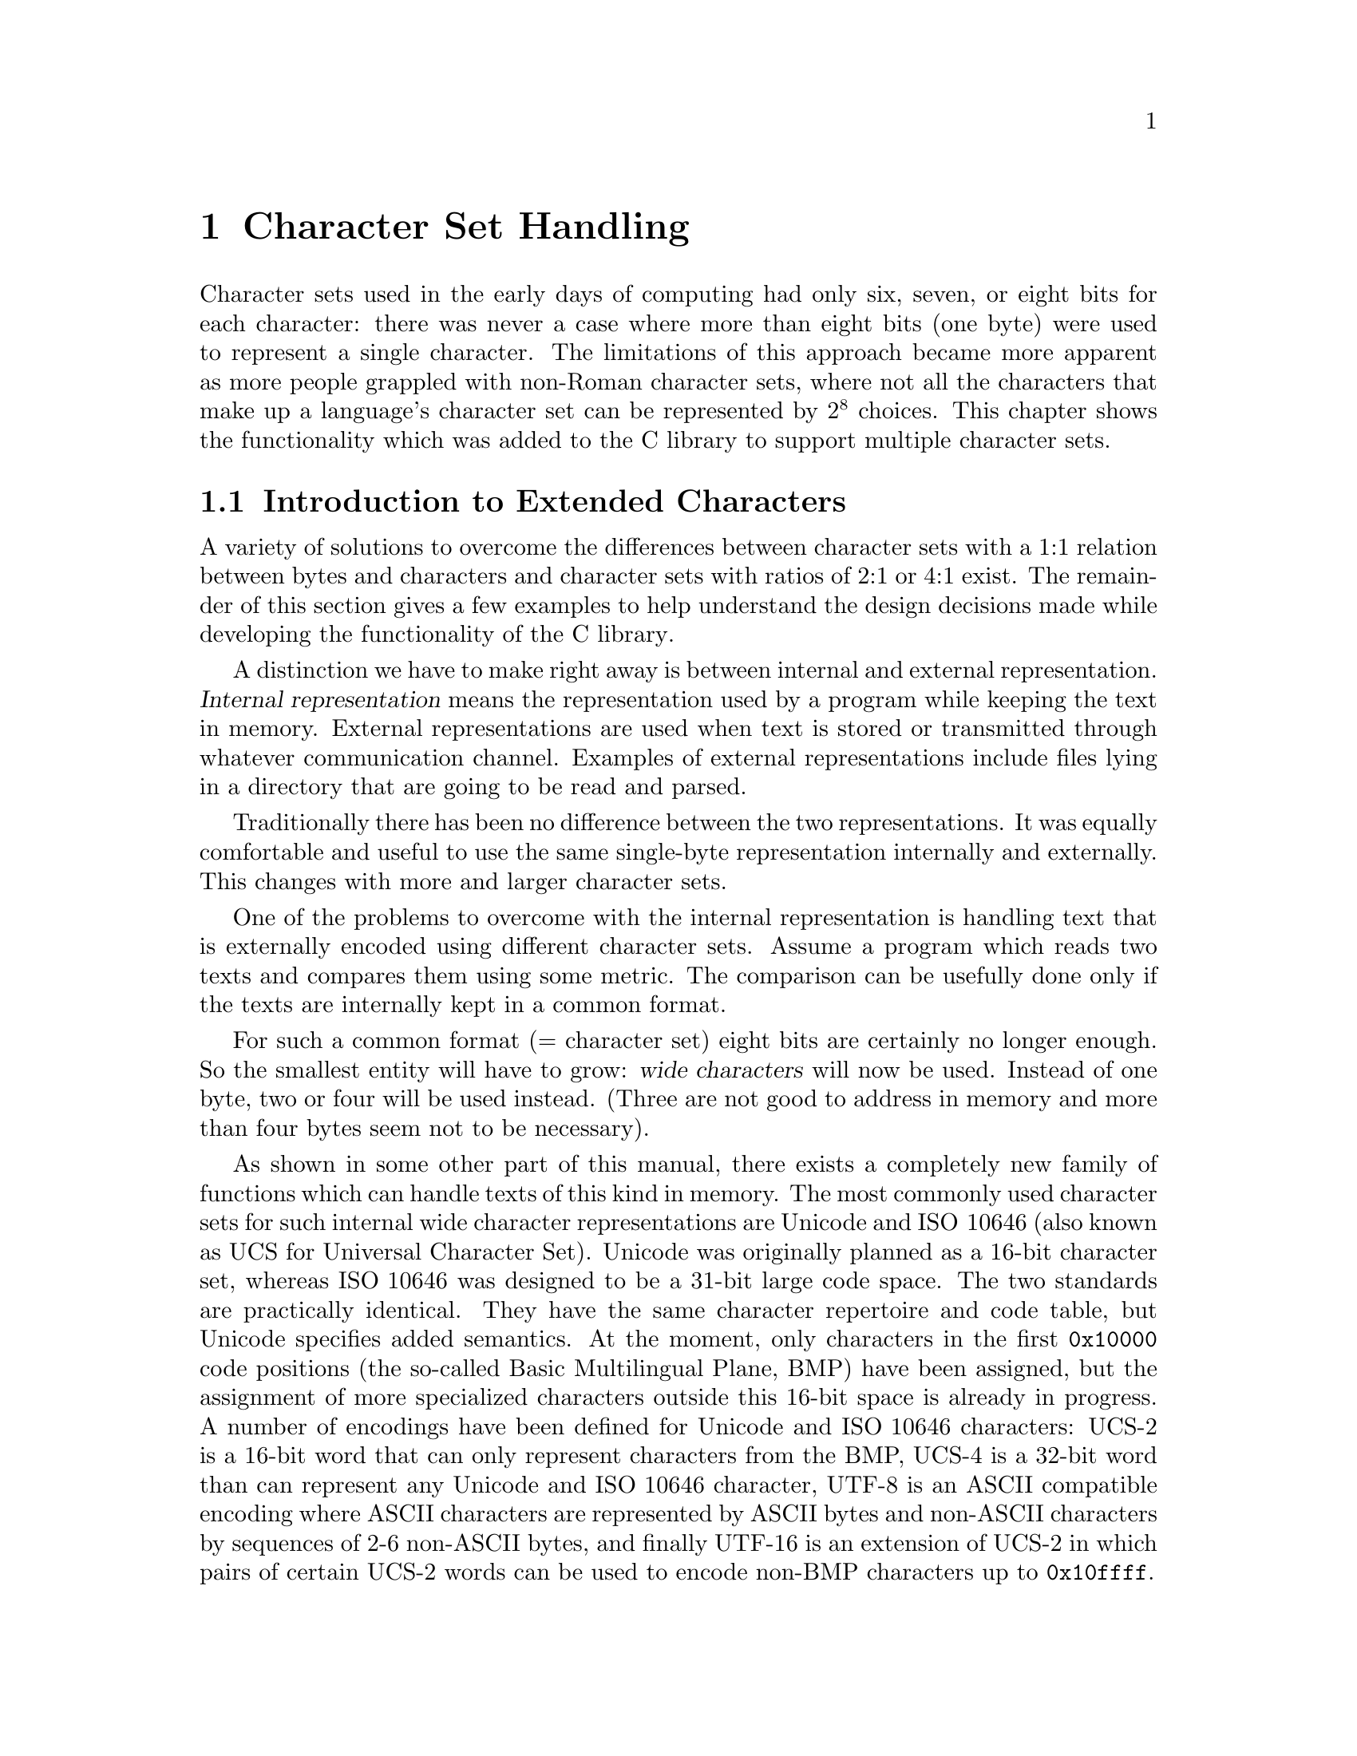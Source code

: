 @node Character Set Handling, Locales, String and Array Utilities, Top
@c %MENU% Support for extended character sets
@chapter Character Set Handling

@ifnottex
@macro cal{text}
\text\
@end macro
@end ifnottex

Character sets used in the early days of computing had only six, seven,
or eight bits for each character: there was never a case where more than
eight bits (one byte) were used to represent a single character.  The
limitations of this approach became more apparent as more people
grappled with non-Roman character sets, where not all the characters
that make up a language's character set can be represented by @math{2^8}
choices.  This chapter shows the functionality which was added to the C
library to support multiple character sets.

@menu
* Extended Char Intro::              Introduction to Extended Characters.
* Charset Function Overview::        Overview about Character Handling
                                      Functions.
* Restartable multibyte conversion:: Restartable multibyte conversion
                                      Functions.
* Non-reentrant Conversion::         Non-reentrant Conversion Function.
* Generic Charset Conversion::       Generic Charset Conversion.
@end menu


@node Extended Char Intro
@section Introduction to Extended Characters

A variety of solutions to overcome the differences between
character sets with a 1:1 relation between bytes and characters and
character sets with ratios of 2:1 or 4:1 exist. The remainder of this
section gives a few examples to help understand the design decisions
made while developing the functionality of the @w{C library}.

@cindex internal representation
A distinction we have to make right away is between internal and
external representation.  @dfn{Internal representation} means the
representation used by a program while keeping the text in memory.
External representations are used when text is stored or transmitted
through whatever communication channel.  Examples of external
representations include files lying in a directory that are going to be
read and parsed.

Traditionally there has been no difference between the two representations.
It was equally comfortable and useful to use the same single-byte
representation internally and externally.  This changes with more and
larger character sets.

One of the problems to overcome with the internal representation is
handling text that is externally encoded using different character
sets.  Assume a program which reads two texts and compares them using
some metric.  The comparison can be usefully done only if the texts are
internally kept in a common format.

@cindex wide character
For such a common format (@math{=} character set) eight bits are certainly
no longer enough.  So the smallest entity will have to grow: @dfn{wide
characters} will now be used.  Instead of one byte, two or four will
be used instead.  (Three are not good to address in memory and more
than four bytes seem not to be necessary).

@cindex Unicode
@cindex ISO 10646
As shown in some other part of this manual,
@c !!! Ahem, wide char string functions are not yet covered -- drepper
there exists a completely new family of functions which can handle texts
of this kind in memory.  The most commonly used character sets for such
internal wide character representations are Unicode and @w{ISO 10646}
(also known as UCS for Universal Character Set). Unicode was originally
planned as a 16-bit character set, whereas @w{ISO 10646} was designed to
be a 31-bit large code space. The two standards are practically identical.
They have the same character repertoire and code table, but Unicode specifies
added semantics.  At the moment, only characters in the first @code{0x10000}
code positions (the so-called Basic Multilingual Plane, BMP) have been
assigned, but the assignment of more specialized characters outside this
16-bit space is already in progress. A number of encodings have been
defined for Unicode and @w{ISO 10646} characters:
@cindex UCS-2
@cindex UCS-4
@cindex UTF-8
@cindex UTF-16
UCS-2 is a 16-bit word that can only represent characters
from the BMP, UCS-4 is a 32-bit word than can represent any Unicode
and @w{ISO 10646} character, UTF-8 is an ASCII compatible encoding where
ASCII characters are represented by ASCII bytes and non-ASCII characters
by sequences of 2-6 non-ASCII bytes, and finally UTF-16 is an extension
of UCS-2 in which pairs of certain UCS-2 words can be used to encode
non-BMP characters up to @code{0x10ffff}.

To represent wide characters the @code{char} type is not suitable.  For
this reason the @w{ISO C} standard introduces a new type which is
designed to keep one character of a wide character string.  To maintain
the similarity there is also a type corresponding to @code{int} for
those functions which take a single wide character.

@comment stddef.h
@comment ISO
@deftp {Data type} wchar_t
This data type is used as the base type for wide character strings.
I.e., arrays of objects of this type are the equivalent of @code{char[]}
for multibyte character strings.  The type is defined in @file{stddef.h}.

The @w{ISO C90} standard, where this type was introduced, does not say
anything specific about the representation.  It only requires that this
type is capable of storing all elements of the basic character set.
Therefore it would be legitimate to define @code{wchar_t} as
@code{char}.  This might make sense for embedded systems.

But for GNU systems this type is always 32 bits wide.  It is therefore
capable of representing all UCS-4 values and  therefore covering all of
@w{ISO 10646}.  Some Unix systems define @code{wchar_t} as a 16-bit type and
thereby follow Unicode very strictly.  This is perfectly fine with the
standard but it also means that to represent all characters from Unicode
and @w{ISO 10646} one has to use UTF-16 surrogate characters which is in
fact a multi-wide-character encoding.  But this contradicts the purpose
of the @code{wchar_t} type.
@end deftp

@comment wchar.h
@comment ISO
@deftp {Data type} wint_t
@code{wint_t} is a data type used for parameters and variables which
contain a single wide character.  As the name already suggests it is the
equivalent to @code{int} when using the normal @code{char} strings.  The
types @code{wchar_t} and @code{wint_t} have often the same
representation if their size if 32 bits wide but if @code{wchar_t} is
defined as @code{char} the type @code{wint_t} must be defined as
@code{int} due to the parameter promotion.

@pindex wchar.h
This type is defined in @file{wchar.h} and got introduced in
@w{Amendment 1} to @w{ISO C90}.
@end deftp

As there are for the @code{char} data type there also exist macros
specifying the minimum and maximum value representable in an object of
type @code{wchar_t}.

@comment wchar.h
@comment ISO
@deftypevr Macro wint_t WCHAR_MIN
The macro @code{WCHAR_MIN} evaluates to the minimum value representable
by an object of type @code{wint_t}.

This macro got introduced in @w{Amendment 1} to @w{ISO C90}.
@end deftypevr

@comment wchar.h
@comment ISO
@deftypevr Macro wint_t WCHAR_MAX
The macro @code{WCHAR_MIN} evaluates to the maximum value representable
by an object of type @code{wint_t}.

This macro got introduced in @w{Amendment 1} to @w{ISO C90}.
@end deftypevr

Another special wide character value is the equivalent to @code{EOF}.

@comment wchar.h
@comment ISO
@deftypevr Macro wint_t WEOF
The macro @code{WEOF} evaluates to a constant expression of type
@code{wint_t} whose value is different from any member of the extended
character set.

@code{WEOF} need not be the same value as @code{EOF} and unlike
@code{EOF} it also need @emph{not} be negative.  I.e., sloppy code like

@smallexample
@{
  int c;
  ...
  while ((c = getc (fp)) < 0)
    ...
@}
@end smallexample

@noindent
has to be rewritten to explicitly use @code{WEOF} when wide characters
are used.

@smallexample
@{
  wint_t c;
  ...
  while ((c = wgetc (fp)) != WEOF)
    ...
@}
@end smallexample

@pindex wchar.h
This macro was introduced in @w{Amendment 1} to @w{ISO C90} and is
defined in @file{wchar.h}.
@end deftypevr


These internal representations present problems when it comes to storing
and transmittal, since a single wide character consists of more
than one byte they are effected by byte-ordering.  I.e., machines with
different endianesses would see different value accessing the same data.
This also applies for communication protocols which are all byte-based
and therefore the sender has to decide about splitting the wide
character in bytes.  A last (but not least important) point is that wide
characters often require more storage space than an customized byte
oriented character set.

@cindex multibyte character
@cindex EBCDIC
   For all the above reasons, an external encoding which is different
from the internal encoding is often used if the latter is UCS-2 or UCS-4.
The external encoding is byte-based and can be chosen appropriately for
the environment and for the texts to be handled.  There exist a variety
of different character sets which can be used for this external
encoding. Information which will not be exhaustively presented
here--instead, a description of the major groups will suffice.  All of
the ASCII-based character sets [_bkoz_: do you mean Roman character
sets? If not, what do you mean here?]  fulfill one requirement: they are
"filesystem safe".  This means that the character @code{'/'} is used in
the encoding @emph{only} to represent itself.  Things are a bit
different for character sets like EBCDIC (Extended Binary Coded Decimal
Interchange Code, a character set family used by IBM) but if the
operation system does not understand EBCDIC directly the parameters to
system calls have to be converted first anyhow.

@itemize @bullet
@item
The simplest character sets are single-byte character sets.  There can be
only up to 256 characters (for @w{8 bit} character sets) which is not
sufficient to cover all languages but might be sufficient to handle a
specific text.  Another reason to choose this is because of constraints
from interaction with other programs (which might not be 8-bit clean).

@cindex ISO 2022
@item
The @w{ISO 2022} standard defines a mechanism for extended character
sets where one character @emph{can} be represented by more than one
byte.  This is achieved by associating a state with the text.  Embedded
in the text can be characters which can be used to change the state.
Each byte in the text might have a different interpretation in each
state.  The state might even influence whether a given byte stands for a
character on its own or whether it has to be combined with some more
bytes.

@cindex EUC
@cindex SJIS
In most uses of @w{ISO 2022} the defined character sets do not allow
state changes which cover more than the next character.  This has the
big advantage that whenever one can identify the beginning of the byte
sequence of a character one can interpret a text correctly.  Examples of
character sets using this policy are the various EUC character sets
(used by Sun's operations systems, EUC-JP, EUC-KR, EUC-TW, and EUC-CN)
or SJIS (Shift-JIS, a Japanese encoding).

But there are also character sets using a state which is valid for more
than one character and has to be changed by another byte sequence.
Examples for this are ISO-2022-JP, ISO-2022-KR, and ISO-2022-CN.

@item
@cindex ISO 6937
Early attempts to fix 8 bit character sets for other languages using the
Roman alphabet lead to character sets like @w{ISO 6937}.  Here bytes
representing characters like the acute accent do not produce output
themselves: one has to combine them with other characters to get the
desired result.  E.g., the byte sequence @code{0xc2 0x61} (non-spacing
acute accent, following by lower-case `a') to get the ``small a with
acute'' character.  To get the acute accent character on its on one has
to write @code{0xc2 0x20} (the non-spacing acute followed by a space).

This type of character set is used in some embedded systems such as
teletex.

@item
@cindex UTF-8
Instead of converting the Unicode or @w{ISO 10646} text used internally,
it is often also sufficient to simply use an encoding different than
UCS-2/UCS-4.  The Unicode and @w{ISO 10646} standards even specify such an
encoding: UTF-8.  This encoding is able to represent all of @w{ISO
10464} 31 bits in a byte string of length one to six.

@cindex UTF-7
There were a few other attempts to encode @w{ISO 10646} such as UTF-7
but UTF-8 is today the only encoding which should be used.  In fact,
UTF-8 will hopefully soon be the only external encoding that has to be
supported.  It proves to be universally usable and the only disadvantage
is that it favors Roman languages by making the byte string
representation of other scripts (Cyrillic, Greek, Asian scripts) longer
than necessary if using a specific character set for these scripts.
Methods like the Unicode compression scheme can alleviate these
problems.
@end itemize

The question remaining is: how to select the character set or encoding
to use.  The answer: you cannot decide about it yourself, it is decided
by the developers of the system or the majority of the users.  Since the
goal is interoperability one has to use whatever the other people one
works with use.  If there are no constraints the selection is based on
the requirements the expected circle of users will have.  I.e., if a
project is expected to only be used in, say, Russia it is fine to use
KOI8-R or a similar character set.  But if at the same time people from,
say, Greece are participating one should use a character set which allows
all people to collaborate.

The most widely useful solution seems to be: go with the most general
character set, namely @w{ISO 10646}.  Use UTF-8 as the external encoding
and problems about users not being able to use their own language
adequately are a thing of the past.

One final comment about the choice of the wide character representation
is necessary at this point.  We have said above that the natural choice
is using Unicode or @w{ISO 10646}.  This is not required, but at least
encouraged, by the @w{ISO C} standard.  The standard defines at least a
macro @code{__STDC_ISO_10646__} that is only defined on systems where
the @code{wchar_t} type encodes @w{ISO 10646} characters.  If this
symbol is not defined one should as much as possible avoid making
assumption about the wide character representation.  If the programmer
uses only the functions provided by the C library to handle wide
character strings there should not be any compatibility problems with
other systems.

@node Charset Function Overview
@section Overview about Character Handling Functions

A Unix @w{C library} contains three different sets of functions in two
families to handle character set conversion.  The one function family
is specified in the @w{ISO C} standard and therefore is portable even
beyond the Unix world.

The most commonly known set of functions, coming from the @w{ISO C90}
standard, is unfortunately the least useful one.  In fact, these
functions should be avoided whenever possible, especially when
developing libraries (as opposed to applications).

The second family of functions got introduced in the early Unix standards
(XPG2) and is still part of the latest and greatest Unix standard:
@w{Unix 98}.  It is also the most powerful and useful set of functions.
But we will start with the functions defined in @w{Amendment 1} to
@w{ISO C90}.

@node Restartable multibyte conversion
@section Restartable Multibyte Conversion Functions

The @w{ISO C} standard defines functions to convert strings from a
multibyte representation to wide character strings.  There are a number
of peculiarities:

@itemize @bullet
@item
The character set assumed for the multibyte encoding is not specified
as an argument to the functions.  Instead the character set specified by
the @code{LC_CTYPE} category of the current locale is used; see
@ref{Locale Categories}.

@item
The functions handling more than one character at a time require NUL
terminated strings as the argument.  I.e., converting blocks of text
does not work unless one can add a NUL byte at an appropriate place.
The GNU C library contains some extensions the standard which allow
specifying a size but basically they also expect terminated strings.
@end itemize

Despite these limitations the @w{ISO C} functions can very well be used
in many contexts.  In graphical user interfaces, for instance, it is not
uncommon to have functions which require text to be displayed in a wide
character string if it is not simple ASCII.  The text itself might come
from a file with translations and the user should decide about the
current locale which determines the translation and therefore also the
external encoding used.  In such a situation (and many others) the
functions described here are perfect.  If more freedom while performing
the conversion is necessary take a look at the @code{iconv} functions
(@pxref{Generic Charset Conversion}).

@menu
* Selecting the Conversion::     Selecting the conversion and its properties.
* Keeping the state::            Representing the state of the conversion.
* Converting a Character::       Converting Single Characters.
* Converting Strings::           Converting Multibyte and Wide Character
                                  Strings.
* Multibyte Conversion Example:: A Complete Multibyte Conversion Example.
@end menu

@node Selecting the Conversion
@subsection Selecting the conversion and its properties

We already said above that the currently selected locale for the
@code{LC_CTYPE} category decides about the conversion which is performed
by the functions we are about to describe.  Each locale uses its own
character set (given as an argument to @code{localedef}) and this is the
one assumed as the external multibyte encoding.  The wide character
character set always is UCS-4, at least on GNU systems.

A characteristic of each multibyte character set is the maximum number
of bytes which can be necessary to represent one character.  This
information is quite important when writing code which uses the
conversion functions.  In the examples below we will see some examples.
The @w{ISO C} standard defines two macros which provide this information.


@comment limits.h
@comment ISO
@deftypevr Macro int MB_LEN_MAX
This macro specifies the maximum number of bytes in the multibyte
sequence for a single character in any of the supported locales.  It is
a compile-time constant and it is defined in @file{limits.h}.
@pindex limits.h
@end deftypevr

@comment stdlib.h
@comment ISO
@deftypevr Macro int MB_CUR_MAX
@code{MB_CUR_MAX} expands into a positive integer expression that is the
maximum number of bytes in a multibyte character in the current locale.
The value is never greater than @code{MB_LEN_MAX}.  Unlike
@code{MB_LEN_MAX} this macro need not be a compile-time constant and in
fact, in the GNU C library it is not.

@pindex stdlib.h
@code{MB_CUR_MAX} is defined in @file{stdlib.h}.
@end deftypevr

Two different macros are necessary since strictly @w{ISO C90} compilers
do not allow variable length array definitions but still it is desirable
to avoid dynamic allocation.  This incomplete piece of code shows the
problem:

@smallexample
@{
  char buf[MB_LEN_MAX];
  ssize_t len = 0;

  while (! feof (fp))
    @{
      fread (&buf[len], 1, MB_CUR_MAX - len, fp);
      /* @r{... process} buf */
      len -= used;
    @}
@}
@end smallexample

The code in the inner loop is expected to have always enough bytes in
the array @var{buf} to convert one multibyte character.  The array
@var{buf} has to be sized statically since many compilers do not allow a
variable size.  The @code{fread} call makes sure that always
@code{MB_CUR_MAX} bytes are available in @var{buf}.  Note that it isn't
a problem if @code{MB_CUR_MAX} is not a compile-time constant.


@node Keeping the state
@subsection Representing the state of the conversion

@cindex stateful
In the introduction of this chapter it was said that certain character
sets use a @dfn{stateful} encoding.  I.e., the encoded values depend in
some way on the previous bytes in the text.

Since the conversion functions allow converting a text in more than one
step we must have a way to pass this information from one call of the
functions to another.

@comment wchar.h
@comment ISO
@deftp {Data type} mbstate_t
@cindex shift state
A variable of type @code{mbstate_t} can contain all the information
about the @dfn{shift state} needed from one call to a conversion
function to another.

@pindex wchar.h
This type is defined in @file{wchar.h}.  It got introduced in
@w{Amendment 1} to @w{ISO C90}.
@end deftp

To use objects of this type the programmer has to define such objects
(normally as local variables on the stack) and pass a pointer to the
object to the conversion functions.  This way the conversion function
can update the object if the current multibyte character set is
stateful.

There is no specific function or initializer to put the state object in
any specific state.  The rules are that the object should always
represent the initial state before the first use and this is achieved by
clearing the whole variable with code such as follows:

@smallexample
@{
  mbstate_t state;
  memset (&state, '\0', sizeof (state));
  /* @r{from now on @var{state} can be used.}  */
  ...
@}
@end smallexample

When using the conversion functions to generate output it is often
necessary to test whether the current state corresponds to the initial
state.  This is necessary, for example, to decide whether or not to emit
escape sequences to set the state to the initial state at certain
sequence points.  Communication protocols often require this.

@comment wchar.h
@comment ISO
@deftypefun int mbsinit (const mbstate_t *@var{ps})
This function determines whether the state object pointed to by @var{ps}
is in the initial state or not.  If @var{ps} is a null pointer or the
object is in the initial state the return value is nonzero.  Otherwise
it is zero.

@pindex wchar.h
This function was introduced in @w{Amendment 1} to @w{ISO C90} and
is declared in @file{wchar.h}.
@end deftypefun

Code using this function often looks similar to this:

@c Fix the example to explicitly say how to generate the escape sequence
@c to restore the initial state.
@smallexample
@{
  mbstate_t state;
  memset (&state, '\0', sizeof (state));
  /* @r{Use @var{state}.}  */
  ...
  if (! mbsinit (&state))
    @{
      /* @r{Emit code to return to initial state.}  */
      const wchar_t empty[] = L"";
      const wchar_t *srcp = empty;
      wcsrtombs (outbuf, &srcp, outbuflen, &state);
    @}
  ...
@}
@end smallexample

The code to emit the escape sequence to get back to the initial state is
interesting.  The @code{wcsrtombs} function can be used to determine the
necessary output code (@pxref{Converting Strings}).  Please note that on
GNU systems it is not necessary to perform this extra action for the
conversion from multibyte text to wide character text since the wide
character encoding is not stateful.  But there is nothing mentioned in
any standard which prohibits making @code{wchar_t} using a stateful
encoding.

@node Converting a Character
@subsection Converting Single Characters

The most fundamental of the conversion functions are those dealing with
single characters.  Please note that this does not always mean single
bytes.  But since there is very often a subset of the multibyte
character set which consists of single byte sequences there are
functions to help with converting bytes.  One very important and often
applicable scenario is where ASCII is a subpart of the multibyte
character set.  I.e., all ASCII characters stand for itself and all
other characters have at least a first byte which is beyond the range
@math{0} to @math{127}.

@comment wchar.h
@comment ISO
@deftypefun wint_t btowc (int @var{c})
The @code{btowc} function (``byte to wide character'') converts a valid
single byte character @var{c} in the initial shift state into the wide
character equivalent using the conversion rules from the currently
selected locale of the @code{LC_CTYPE} category.

If @code{(unsigned char) @var{c}} is no valid single byte multibyte
character or if @var{c} is @code{EOF} the function returns @code{WEOF}.

Please note the restriction of @var{c} being tested for validity only in
the initial shift state.  There is no @code{mbstate_t} object used from
which the state information is taken and the function also does not use
any static state.

@pindex wchar.h
This function was introduced in @w{Amendment 1} to @w{ISO C90} and
is declared in @file{wchar.h}.
@end deftypefun

Despite the limitation that the single byte value always is interpreted
in the initial state this function is actually useful most of the time.
Most characters are either entirely single-byte character sets or they
are extension to ASCII.  But then it is possible to write code like this
(not that this specific example is very useful):

@smallexample
wchar_t *
itow (unsigned long int val)
@{
  static wchar_t buf[30];
  wchar_t *wcp = &buf[29];
  *wcp = L'\0';
  while (val != 0)
    @{
      *--wcp = btowc ('0' + val % 10);
      val /= 10;
    @}
  if (wcp == &buf[29])
    *--wcp = L'0';
  return wcp;
@}
@end smallexample

Why is it necessary to use such a complicated implementation and not
simply cast @code{'0' + val % 10} to a wide character?  The answer is
that there is no guarantee that one can perform this kind of arithmetic
on the character of the character set used for @code{wchar_t}
representation.  In other situations the bytes are not constant at
compile time and so the compiler cannot do the work.  In situations like
this it is necessary @code{btowc}.

@noindent
There also is a function for the conversion in the other direction.

@comment wchar.h
@comment ISO
@deftypefun int wctob (wint_t @var{c})
The @code{wctob} function (``wide character to byte'') takes as the
parameter a valid wide character.  If the multibyte representation for
this character in the initial state is exactly one byte long the return
value of this function is this character.  Otherwise the return value is
@code{EOF}.

@pindex wchar.h
This function was introduced in @w{Amendment 1} to @w{ISO C90} and
is declared in @file{wchar.h}.
@end deftypefun

There are more general functions to convert single character from
multibyte representation to wide characters and vice versa.  These
functions pose no limit on the length of the multibyte representation
and they also do not require it to be in the initial state.

@comment wchar.h
@comment ISO
@deftypefun size_t mbrtowc (wchar_t *restrict @var{pwc}, const char *restrict @var{s}, size_t @var{n}, mbstate_t *restrict @var{ps})
@cindex stateful
The @code{mbrtowc} function (``multibyte restartable to wide
character'') converts the next multibyte character in the string pointed
to by @var{s} into a wide character and stores it in the wide character
string pointed to by @var{pwc}.  The conversion is performed according
to the locale currently selected for the @code{LC_CTYPE} category.  If
the conversion for the character set used in the locale requires a state
the multibyte string is interpreted in the state represented by the
object pointed to by @var{ps}.  If @var{ps} is a null pointer, a static,
internal state variable used only by the @code{mbrtowc} function is
used.

If the next multibyte character corresponds to the NUL wide character
the return value of the function is @math{0} and the state object is
afterwards in the initial state.  If the next @var{n} or fewer bytes
form a correct multibyte character the return value is the number of
bytes starting from @var{s} which form the multibyte character.  The
conversion state is updated according to the bytes consumed in the
conversion.  In both cases the wide character (either the @code{L'\0'}
or the one found in the conversion) is stored in the string pointer to
by @var{pwc} iff @var{pwc} is not null.

If the first @var{n} bytes of the multibyte string possibly form a valid
multibyte character but there are more than @var{n} bytes needed to
complete it the return value of the function is @code{(size_t) -2} and
no value is stored.  Please note that this can happen even if @var{n}
has a value greater or equal to @code{MB_CUR_MAX} since the input might
contain redundant shift sequences.

If the first @code{n} bytes of the multibyte string cannot possibly form
a valid multibyte character also no value is stored, the global variable
@code{errno} is set to the value @code{EILSEQ} and the function returns
@code{(size_t) -1}.  The conversion state is afterwards undefined.

@pindex wchar.h
This function was introduced in @w{Amendment 1} to @w{ISO C90} and
is declared in @file{wchar.h}.
@end deftypefun

Using this function is straight forward.  A function which copies a
multibyte string into a wide character string while at the same time
converting all lowercase character into uppercase could look like this
(this is not the final version, just an example; it has no error
checking, and leaks sometimes memory):

@smallexample
wchar_t *
mbstouwcs (const char *s)
@{
  size_t len = strlen (s);
  wchar_t *result = malloc ((len + 1) * sizeof (wchar_t));
  wchar_t *wcp = result;
  wchar_t tmp[1];
  mbstate_t state;
  size_t nbytes;

  memset (&state, '\0', sizeof (state));
  while ((nbytes = mbrtowc (tmp, s, len, &state)) > 0)
    @{
      if (nbytes >= (size_t) -2)
        /* Invalid input string.  */
        return NULL;
      *result++ = towupper (tmp[0]);
      len -= nbytes;
      s += nbytes;
    @}
  return result;
@}
@end smallexample

The use of @code{mbrtowc} should be clear.  A single wide character is
stored in @code{@var{tmp}[0]} and the number of consumed bytes is stored
in the variable @var{nbytes}.  In case the the conversion was successful
the uppercase variant of the wide character is stored in the
@var{result} array and the pointer to the input string and the number of
available bytes is adjusted.

The only non-obvious thing about the function might be the way memory is
allocated for the result.  The above code uses the fact that there can
never be more wide characters in the converted results than there are
bytes in the multibyte input string.  This method yields to a
pessimistic guess about the size of the result and if many wide
character strings have to be constructed this way or the strings are
long, the extra memory required allocated because the input string
contains multibyte characters might be significant.  It would be
possible to resize the allocated memory block to the correct size before
returning it.  A better solution might be to allocate just the right
amount of space for the result right away.  Unfortunately there is no
function to compute the length of the wide character string directly
from the multibyte string.  But there is a function which does part of
the work.

@comment wchar.h
@comment ISO
@deftypefun size_t mbrlen (const char *restrict @var{s}, size_t @var{n}, mbstate_t *@var{ps})
The @code{mbrlen} function (``multibyte restartable length'') computes
the number of at most @var{n} bytes starting at @var{s} which form the
next valid and complete multibyte character.

If the next multibyte character corresponds to the NUL wide character
the return value is @math{0}.  If the next @var{n} bytes form a valid
multibyte character the number of bytes belonging to this multibyte
character byte sequence is returned.

If the the first @var{n} bytes possibly form a valid multibyte
character but it is incomplete the return value is @code{(size_t) -2}.
Otherwise the multibyte character sequence is invalid and the return
value is @code{(size_t) -1}.

The multibyte sequence is interpreted in the state represented by the
object pointed to by @var{ps}.  If @var{ps} is a null pointer, a state
object local to @code{mbrlen} is used.

@pindex wchar.h
This function was introduced in @w{Amendment 1} to @w{ISO C90} and
is declared in @file{wchar.h}.
@end deftypefun

The tentative reader now will of course note that @code{mbrlen} can be
implemented as

@smallexample
mbrtowc (NULL, s, n, ps != NULL ? ps : &internal)
@end smallexample

This is true and in fact is mentioned in the official specification.
Now, how can this function be used to determine the length of the wide
character string created from a multibyte character string?  It is not
directly usable but we can define a function @code{mbslen} using it:

@smallexample
size_t
mbslen (const char *s)
@{
  mbstate_t state;
  size_t result = 0;
  size_t nbytes;
  memset (&state, '\0', sizeof (state));
  while ((nbytes = mbrlen (s, MB_LEN_MAX, &state)) > 0)
    @{
      if (nbytes >= (size_t) -2)
        /* @r{Something is wrong.}  */
        return (size_t) -1;
      s += nbytes;
      ++result;
    @}
  return result;
@}
@end smallexample

This function simply calls @code{mbrlen} for each multibyte character
in the string and counts the number of function calls.  Please note that
we here use @code{MB_LEN_MAX} as the size argument in the @code{mbrlen}
call.  This is OK since a) this value is larger then the length of the
longest multibyte character sequence and b) because we know that the
string @var{s} ends with a NUL byte which cannot be part of any other
multibyte character sequence but the one representing the NUL wide
character.  Therefore the @code{mbrlen} function will never read invalid
memory.

Now that this function is available (just to make this clear, this
function is @emph{not} part of the GNU C library) we can compute the
number of wide character required to store the converted multibyte
character string @var{s} using

@smallexample
wcs_bytes = (mbslen (s) + 1) * sizeof (wchar_t);
@end smallexample

Please note that the @code{mbslen} function is quite inefficient.  The
implementation of @code{mbstouwcs} implemented using @code{mbslen} would
have to perform the conversion of the multibyte character input string
twice and this conversion might be quite expensive.  So it is necessary
to think about the consequences of using the easier but imprecise method
before doing the work twice.

@comment wchar.h
@comment ISO
@deftypefun size_t wcrtomb (char *restrict @var{s}, wchar_t @var{wc}, mbstate_t *restrict @var{ps})
The @code{wcrtomb} function (``wide character restartable to
multibyte'') converts a single wide character into a multibyte string
corresponding to that wide character.

If @var{s} is a null pointer the function resets the the state stored in
the objects pointer to by @var{ps} (or the internal @code{mbstate_t}
object) to the initial state.  This can also be achieved by a call like
this:

@smallexample
wcrtombs (temp_buf, L'\0', ps)
@end smallexample

@noindent
since if @var{s} is a null pointer @code{wcrtomb} performs as if it
writes into an internal buffer which is guaranteed to be large enough.

If @var{wc} is the NUL wide character @code{wcrtomb} emits, if
necessary, a shift sequence to get the state @var{ps} into the initial
state followed by a single NUL byte is stored in the string @var{s}.

Otherwise a byte sequence (possibly including shift sequences) is
written into the string @var{s}.  This of only happens if @var{wc} is a
valid wide character, i.e., it has a multibyte representation in the
character set selected by locale of the @code{LC_CTYPE} category.  If
@var{wc} is no valid wide character nothing is stored in the strings
@var{s}, @code{errno} is set to @code{EILSEQ}, the conversion state in
@var{ps} is undefined and the return value is @code{(size_t) -1}.

If no error occurred the function returns the number of bytes stored in
the string @var{s}.  This includes all byte representing shift
sequences.

One word about the interface of the function: there is no parameter
specifying the length of the array @var{s}.  Instead the function
assumes that there are at least @code{MB_CUR_MAX} bytes available since
this is the maximum length of any byte sequence representing a single
character.  So the caller has to make sure that there is enough space
available, otherwise buffer overruns can occur.

@pindex wchar.h
This function was introduced in @w{Amendment 1} to @w{ISO C90} and is
declared in @file{wchar.h}.
@end deftypefun

Using this function is as easy as using @code{mbrtowc}.  The following
example appends a wide character string to a multibyte character string.
Again, the code is not really useful (and correct), it is simply here to
demonstrate the use and some problems.

@smallexample
char *
mbscatwcs (char *s, size_t len, const wchar_t *ws)
@{
  mbstate_t state;
  /* @r{Find the end of the existing string.}  */
  char *wp = strchr (s, '\0');
  len -= wp - s;
  memset (&state, '\0', sizeof (state));
  do
    @{
      size_t nbytes;
      if (len < MB_CUR_LEN)
        @{
          /* @r{We cannot guarantee that the next}
             @r{character fits into the buffer, so}
             @r{return an error.}  */
          errno = E2BIG;
          return NULL;
        @}
      nbytes = wcrtomb (wp, *ws, &state);
      if (nbytes == (size_t) -1)
        /* @r{Error in the conversion.}  */
        return NULL;
      len -= nbytes;
      wp += nbytes;
    @}
  while (*ws++ != L'\0');
  return s;
@}
@end smallexample

First the function has to find the end of the string currently in the
array @var{s}.  The @code{strchr} call does this very efficiently since a
requirement for multibyte character representations is that the NUL byte
never is used except to represent itself (and in this context, the end
of the string).

After initializing the state object the loop is entered where the first
task is to make sure there is enough room in the array @var{s}.  We
abort if there are not at least @code{MB_CUR_LEN} bytes available.  This
is not always optimal but we have no other choice.  We might have less
than @code{MB_CUR_LEN} bytes available but the next multibyte character
might also be only one byte long.  At the time the @code{wcrtomb} call
returns it is too late to decide whether the buffer was large enough or
not.  If this solution is really unsuitable there is a very slow but
more accurate solution.

@smallexample
  ...
  if (len < MB_CUR_LEN)
    @{
      mbstate_t temp_state;
      memcpy (&temp_state, &state, sizeof (state));
      if (wcrtomb (NULL, *ws, &temp_state) > len)
        @{
          /* @r{We cannot guarantee that the next}
             @r{character fits into the buffer, so}
             @r{return an error.}  */
          errno = E2BIG;
          return NULL;
        @}
    @}
  ...
@end smallexample

Here we do perform the conversion which might overflow the buffer so
that we are afterwards in the position to make an exact decision about
the buffer size.  Please note the @code{NULL} argument for the
destination buffer in the new @code{wcrtomb} call; since we are not
interested in the converted text at this point this is a nice way to
express this.  The most unusual thing about this piece of code certainly
is the duplication of the conversion state object.  But think about
this: if a change of the state is necessary to emit the next multibyte
character we want to have the same shift state change performed in the
real conversion.  Therefore we have to preserve the initial shift state
information.

There are certainly many more and even better solutions to this problem.
This example is only meant for educational purposes.

@node Converting Strings
@subsection Converting Multibyte and Wide Character Strings

The functions described in the previous section only convert a single
character at a time.  Most operations to be performed in real-world
programs include strings and therefore the @w{ISO C} standard also
defines conversions on entire strings.  However, the defined set of
functions is quite limited, thus the GNU C library contains a few
extensions which can help in some important situations.

@comment wchar.h
@comment ISO
@deftypefun size_t mbsrtowcs (wchar_t *restrict @var{dst}, const char **restrict @var{src}, size_t @var{len}, mbstate_t *restrict @var{ps})
The @code{mbsrtowcs} function (``multibyte string restartable to wide
character string'') converts an NUL terminated multibyte character
string at @code{*@var{src}} into an equivalent wide character string,
including the NUL wide character at the end.  The conversion is started
using the state information from the object pointed to by @var{ps} or
from an internal object of @code{mbsrtowcs} if @var{ps} is a null
pointer.  Before returning the state object to match the state after the
last converted character.  The state is the initial state if the
terminating NUL byte is reached and converted.

If @var{dst} is not a null pointer the result is stored in the array
pointed to by @var{dst}, otherwise the conversion result is not
available since it is stored in an internal buffer.

If @var{len} wide characters are stored in the array @var{dst} before
reaching the end of the input string the conversion stops and @var{len}
is returned.  If @var{dst} is a null pointer @var{len} is never checked.

Another reason for a premature return from the function call is if the
input string contains an invalid multibyte sequence.  In this case the
global variable @code{errno} is set to @code{EILSEQ} and the function
returns @code{(size_t) -1}.

@c XXX The ISO C9x draft seems to have a problem here.  It says that PS
@c is not updated if DST is NULL.  This is not said straight forward and
@c none of the other functions is described like this.  It would make sense
@c to define the function this way but I don't think it is meant like this.

In all other cases the function returns the number of wide characters
converted during this call.  If @var{dst} is not null @code{mbsrtowcs}
stores in the pointer pointed to by @var{src} a null pointer (if the NUL
byte in the input string was reached) or the address of the byte
following the last converted multibyte character.

@pindex wchar.h
This function was introduced in @w{Amendment 1} to @w{ISO C90} and is
declared in @file{wchar.h}.
@end deftypefun

The definition of this function has one limitation which has to be
understood.  The requirement that @var{dst} has to be a NUL terminated
string provides problems if one wants to convert buffers with text.  A
buffer is normally no collection of NUL terminated strings but instead a
continuous collection of lines, separated by newline characters.  Now
assume a function to convert one line from a buffer is needed.  Since
the line is not NUL terminated the source pointer cannot directly point
into the unmodified text buffer.  This means, either one inserts the NUL
byte at the appropriate place for the time of the @code{mbsrtowcs}
function call (which is not doable for a read-only buffer or in a
multi-threaded application) or one copies the line in an extra buffer
where it can be terminated by a NUL byte.  Note that it is not in
general possible to limit the number of characters to convert by setting
the parameter @var{len} to any specific value.  Since it is not known
how many bytes each multibyte character sequence is in length one always
could do only a guess.

@cindex stateful
There is still a problem with the method of NUL-terminating a line right
after the newline character which could lead to very strange results.
As said in the description of the @var{mbsrtowcs} function above the
conversion state is guaranteed to be in the initial shift state after
processing the NUL byte at the end of the input string.  But this NUL
byte is not really part of the text.  I.e., the conversion state after
the newline in the original text could be something different than the
initial shift state and therefore the first character of the next line
is encoded using this state.  But the state in question is never
accessible to the user since the conversion stops after the NUL byte
(which resets the state).  Most stateful character sets in use today
require that the shift state after a newline is the initial state--but
this is not a strict guarantee.  Therefore simply NUL terminating a
piece of a running text is not always an adequate solution and therefore
never should be used in generally used code.

The generic conversion interface (@pxref{Generic Charset Conversion})
does not have this limitation (it simply works on buffers, not
strings), and the GNU C library contains a set of functions which take
additional parameters specifying the maximal number of bytes which are
consumed from the input string.  This way the problem of
@code{mbsrtowcs}'s example above could be solved by determining the line
length and passing this length to the function.

@comment wchar.h
@comment ISO
@deftypefun size_t wcsrtombs (char *restrict @var{dst}, const wchar_t **restrict @var{src}, size_t @var{len}, mbstate_t *restrict @var{ps})
The @code{wcsrtombs} function (``wide character string restartable to
multibyte string'') converts the NUL terminated wide character string at
@code{*@var{src}} into an equivalent multibyte character string and
stores the result in the array pointed to by @var{dst}.  The NUL wide
character is also converted.  The conversion starts in the state
described in the object pointed to by @var{ps} or by a state object
locally to @code{wcsrtombs} in case @var{ps} is a null pointer.  If
@var{dst} is a null pointer the conversion is performed as usual but the
result is not available.  If all characters of the input string were
successfully converted and if @var{dst} is not a null pointer the
pointer pointed to by @var{src} gets assigned a null pointer.

If one of the wide characters in the input string has no valid multibyte
character equivalent the conversion stops early, sets the global
variable @code{errno} to @code{EILSEQ}, and returns @code{(size_t) -1}.

Another reason for a premature stop is if @var{dst} is not a null
pointer and the next converted character would require more than
@var{len} bytes in total to the array @var{dst}.  In this case (and if
@var{dest} is not a null pointer) the pointer pointed to by @var{src} is
assigned a value pointing to the wide character right after the last one
successfully converted.

Except in the case of an encoding error the return value of the function
is the number of bytes in all the multibyte character sequences stored
in @var{dst}.  Before returning the state in the object pointed to by
@var{ps} (or the internal object in case @var{ps} is a null pointer) is
updated to reflect the state after the last conversion.  The state is
the initial shift state in case the terminating NUL wide character was
converted.

@pindex wchar.h
This function was introduced in @w{Amendment 1} to @w{ISO C90} and is
declared in @file{wchar.h}.
@end deftypefun

The restriction mentions above for the @code{mbsrtowcs} function applies
also here.  There is no possibility to directly control the number of
input characters.  One has to place the NUL wide character at the
correct place or control the consumed input indirectly via the available
output array size (the @var{len} parameter).

@comment wchar.h
@comment GNU
@deftypefun size_t mbsnrtowcs (wchar_t *restrict @var{dst}, const char **restrict @var{src}, size_t @var{nmc}, size_t @var{len}, mbstate_t *restrict @var{ps})
The @code{mbsnrtowcs} function is very similar to the @code{mbsrtowcs}
function.  All the parameters are the same except for @var{nmc} which is
new.  The return value is the same as for @code{mbsrtowcs}.

This new parameter specifies how many bytes at most can be used from the
multibyte character string.  I.e., the multibyte character string
@code{*@var{src}} need not be NUL terminated.  But if a NUL byte is
found within the @var{nmc} first bytes of the string the conversion
stops here.

This function is a GNU extensions.  It is meant to work around the
problems mentioned above.  Now it is possible to convert buffer with
multibyte character text piece for piece without having to care about
inserting NUL bytes and the effect of NUL bytes on the conversion state.
@end deftypefun

A function to convert a multibyte string into a wide character string
and display it could be written like this (this is not a really useful
example):

@smallexample
void
showmbs (const char *src, FILE *fp)
@{
  mbstate_t state;
  int cnt = 0;
  memset (&state, '\0', sizeof (state));
  while (1)
    @{
      wchar_t linebuf[100];
      const char *endp = strchr (src, '\n');
      size_t n;

      /* @r{Exit if there is no more line.}  */
      if (endp == NULL)
        break;

      n = mbsnrtowcs (linebuf, &src, endp - src, 99, &state);
      linebuf[n] = L'\0';
      fprintf (fp, "line %d: \"%S\"\n", linebuf);
    @}
@}
@end smallexample

There is no problem with the state after a call to @code{mbsnrtowcs}.
Since we don't insert characters in the strings which were not in there
right from the beginning and we use @var{state} only for the conversion
of the given buffer there is no problem with altering the state.

@comment wchar.h
@comment GNU
@deftypefun size_t wcsnrtombs (char *restrict @var{dst}, const wchar_t **restrict @var{src}, size_t @var{nwc}, size_t @var{len}, mbstate_t *restrict @var{ps})
The @code{wcsnrtombs} function implements the conversion from wide
character strings to multibyte character strings.  It is similar to
@code{wcsrtombs} but it takes, just like @code{mbsnrtowcs}, an extra
parameter which specifies the length of the input string.

No more than @var{nwc} wide characters from the input string
@code{*@var{src}} are converted.  If the input string contains a NUL
wide character in the first @var{nwc} character to conversion stops at
this place.

This function is a GNU extension and just like @code{mbsnrtowcs} is
helps in situations where no NUL terminated input strings are available.
@end deftypefun


@node Multibyte Conversion Example
@subsection A Complete Multibyte Conversion Example

The example programs given in the last sections are only brief and do
not contain all the error checking etc.  Presented here is a complete
and documented example.  It features the @code{mbrtowc} function but it
should be easy to derive versions using the other functions.

@smallexample
int
file_mbsrtowcs (int input, int output)
@{
  /* @r{Note the use of @code{MB_LEN_MAX}.}
     @r{@code{MB_CUR_MAX} cannot portably be used here.}  */
  char buffer[BUFSIZ + MB_LEN_MAX];
  mbstate_t state;
  int filled = 0;
  int eof = 0;

  /* @r{Initialize the state.}  */
  memset (&state, '\0', sizeof (state));

  while (!eof)
    @{
      ssize_t nread;
      ssize_t nwrite;
      char *inp = buffer;
      wchar_t outbuf[BUFSIZ];
      wchar_t *outp = outbuf;

      /* @r{Fill up the buffer from the input file.}  */
      nread = read (input, buffer + filled, BUFSIZ);
      if (nread < 0)
        @{
          perror ("read");
          return 0;
        @}
      /* @r{If we reach end of file, make a note to read no more.} */
      if (nread == 0)
        eof = 1;

      /* @r{@code{filled} is now the number of bytes in @code{buffer}.} */
      filled += nread;

      /* @r{Convert those bytes to wide characters--as many as we can.} */
      while (1)
        @{
          size_t thislen = mbrtowc (outp, inp, filled, &state);
          /* @r{Stop converting at invalid character;}
             @r{this can mean we have read just the first part}
             @r{of a valid character.}  */
          if (thislen == (size_t) -1)
            break;
          /* @r{We want to handle embedded NUL bytes}
             @r{but the return value is 0.  Correct this.}  */
          if (thislen == 0)
            thislen = 1;
          /* @r{Advance past this character.} */
          inp += thislen;
          filled -= thislen;
          ++outp;
        @}

      /* @r{Write the wide characters we just made.}  */
      nwrite = write (output, outbuf,
                      (outp - outbuf) * sizeof (wchar_t));
      if (nwrite < 0)
        @{
          perror ("write");
          return 0;
        @}

      /* @r{See if we have a @emph{real} invalid character.} */
      if ((eof && filled > 0) || filled >= MB_CUR_MAX)
        @{
          error (0, 0, "invalid multibyte character");
          return 0;
        @}

      /* @r{If any characters must be carried forward,}
         @r{put them at the beginning of @code{buffer}.} */
      if (filled > 0)
        memmove (inp, buffer, filled);
    @}

  return 1;
@}
@end smallexample


@node Non-reentrant Conversion
@section Non-reentrant Conversion Function

The functions described in the last chapter are defined in
@w{Amendment 1} to @w{ISO C90}.  But the original @w{ISO C90} standard also
contained functions for character set conversion.  The reason that they
are not described in the first place is that they are almost entirely
useless.

The problem is that all the functions for conversion defined in @w{ISO
C90} use a local state.  This implies that multiple conversions at the
same time (not only when using threads) cannot be done, and that you
cannot first convert single characters and then strings since you cannot
tell the conversion functions which state to use.

These functions are therefore usable only in a very limited set of
situations.  One must complete converting the entire string before
starting a new one and each string/text must be converted with the same
function (there is no problem with the library itself; it is guaranteed
that no library function changes the state of any of these functions).
@strong{For the above reasons it is highly requested that the functions
from the last section are used in place of non-reentrant conversion
functions.}

@menu
* Non-reentrant Character Conversion::  Non-reentrant Conversion of Single
                                         Characters.
* Non-reentrant String Conversion::     Non-reentrant Conversion of Strings.
* Shift State::                         States in Non-reentrant Functions.
@end menu

@node Non-reentrant Character Conversion
@subsection Non-reentrant Conversion of Single Characters

@comment stdlib.h
@comment ISO
@deftypefun int mbtowc (wchar_t *restrict @var{result}, const char *restrict @var{string}, size_t @var{size})
The @code{mbtowc} (``multibyte to wide character'') function when called
with non-null @var{string} converts the first multibyte character
beginning at @var{string} to its corresponding wide character code.  It
stores the result in @code{*@var{result}}.

@code{mbtowc} never examines more than @var{size} bytes.  (The idea is
to supply for @var{size} the number of bytes of data you have in hand.)

@code{mbtowc} with non-null @var{string} distinguishes three
possibilities: the first @var{size} bytes at @var{string} start with
valid multibyte character, they start with an invalid byte sequence or
just part of a character, or @var{string} points to an empty string (a
null character).

For a valid multibyte character, @code{mbtowc} converts it to a wide
character and stores that in @code{*@var{result}}, and returns the
number of bytes in that character (always at least @math{1}, and never
more than @var{size}).

For an invalid byte sequence, @code{mbtowc} returns @math{-1}.  For an
empty string, it returns @math{0}, also storing @code{'\0'} in
@code{*@var{result}}.

If the multibyte character code uses shift characters, then
@code{mbtowc} maintains and updates a shift state as it scans.  If you
call @code{mbtowc} with a null pointer for @var{string}, that
initializes the shift state to its standard initial value.  It also
returns nonzero if the multibyte character code in use actually has a
shift state.  @xref{Shift State}.
@end deftypefun

@comment stdlib.h
@comment ISO
@deftypefun int wctomb (char *@var{string}, wchar_t @var{wchar})
The @code{wctomb} (``wide character to multibyte'') function converts
the wide character code @var{wchar} to its corresponding multibyte
character sequence, and stores the result in bytes starting at
@var{string}.  At most @code{MB_CUR_MAX} characters are stored.

@code{wctomb} with non-null @var{string} distinguishes three
possibilities for @var{wchar}: a valid wide character code (one that can
be translated to a multibyte character), an invalid code, and @code{L'\0'}.

Given a valid code, @code{wctomb} converts it to a multibyte character,
storing the bytes starting at @var{string}.  Then it returns the number
of bytes in that character (always at least @math{1}, and never more
than @code{MB_CUR_MAX}).

If @var{wchar} is an invalid wide character code, @code{wctomb} returns
@math{-1}.  If @var{wchar} is @code{L'\0'}, it returns @code{0}, also
storing @code{'\0'} in @code{*@var{string}}.

If the multibyte character code uses shift characters, then
@code{wctomb} maintains and updates a shift state as it scans.  If you
call @code{wctomb} with a null pointer for @var{string}, that
initializes the shift state to its standard initial value.  It also
returns nonzero if the multibyte character code in use actually has a
shift state.  @xref{Shift State}.

Calling this function with a @var{wchar} argument of zero when
@var{string} is not null has the side-effect of reinitializing the
stored shift state @emph{as well as} storing the multibyte character
@code{'\0'} and returning @math{0}.
@end deftypefun

Similar to @code{mbrlen} there is also a non-reentrant function which
computes the length of a multibyte character.  It can be defined in
terms of @code{mbtowc}.

@comment stdlib.h
@comment ISO
@deftypefun int mblen (const char *@var{string}, size_t @var{size})
The @code{mblen} function with a non-null @var{string} argument returns
the number of bytes that make up the multibyte character beginning at
@var{string}, never examining more than @var{size} bytes.  (The idea is
to supply for @var{size} the number of bytes of data you have in hand.)

The return value of @code{mblen} distinguishes three possibilities: the
first @var{size} bytes at @var{string} start with valid multibyte
character, they start with an invalid byte sequence or just part of a
character, or @var{string} points to an empty string (a null character).

For a valid multibyte character, @code{mblen} returns the number of
bytes in that character (always at least @code{1}, and never more than
@var{size}).  For an invalid byte sequence, @code{mblen} returns
@math{-1}.  For an empty string, it returns @math{0}.

If the multibyte character code uses shift characters, then @code{mblen}
maintains and updates a shift state as it scans.  If you call
@code{mblen} with a null pointer for @var{string}, that initializes the
shift state to its standard initial value.  It also returns a nonzero
value if the multibyte character code in use actually has a shift state.
@xref{Shift State}.

@pindex stdlib.h
The function @code{mblen} is declared in @file{stdlib.h}.
@end deftypefun


@node Non-reentrant String Conversion
@subsection Non-reentrant Conversion of Strings

For convenience reasons the @w{ISO C90} standard defines also functions
to convert entire strings instead of single characters.  These functions
suffer from the same problems as their reentrant counterparts from
@w{Amendment 1} to @w{ISO C90}; see @ref{Converting Strings}.

@comment stdlib.h
@comment ISO
@deftypefun size_t mbstowcs (wchar_t *@var{wstring}, const char *@var{string}, size_t @var{size})
The @code{mbstowcs} (``multibyte string to wide character string'')
function converts the null-terminated string of multibyte characters
@var{string} to an array of wide character codes, storing not more than
@var{size} wide characters into the array beginning at @var{wstring}.
The terminating null character counts towards the size, so if @var{size}
is less than the actual number of wide characters resulting from
@var{string}, no terminating null character is stored.

The conversion of characters from @var{string} begins in the initial
shift state.

If an invalid multibyte character sequence is found, this function
returns a value of @math{-1}.  Otherwise, it returns the number of wide
characters stored in the array @var{wstring}.  This number does not
include the terminating null character, which is present if the number
is less than @var{size}.

Here is an example showing how to convert a string of multibyte
characters, allocating enough space for the result.

@smallexample
wchar_t *
mbstowcs_alloc (const char *string)
@{
  size_t size = strlen (string) + 1;
  wchar_t *buf = xmalloc (size * sizeof (wchar_t));

  size = mbstowcs (buf, string, size);
  if (size == (size_t) -1)
    return NULL;
  buf = xrealloc (buf, (size + 1) * sizeof (wchar_t));
  return buf;
@}
@end smallexample

@end deftypefun

@comment stdlib.h
@comment ISO
@deftypefun size_t wcstombs (char *@var{string}, const wchar_t *@var{wstring}, size_t @var{size})
The @code{wcstombs} (``wide character string to multibyte string'')
function converts the null-terminated wide character array @var{wstring}
into a string containing multibyte characters, storing not more than
@var{size} bytes starting at @var{string}, followed by a terminating
null character if there is room.  The conversion of characters begins in
the initial shift state.

The terminating null character counts towards the size, so if @var{size}
is less than or equal to the number of bytes needed in @var{wstring}, no
terminating null character is stored.

If a code that does not correspond to a valid multibyte character is
found, this function returns a value of @math{-1}.  Otherwise, the
return value is the number of bytes stored in the array @var{string}.
This number does not include the terminating null character, which is
present if the number is less than @var{size}.
@end deftypefun

@node Shift State
@subsection States in Non-reentrant Functions

In some multibyte character codes, the @emph{meaning} of any particular
byte sequence is not fixed; it depends on what other sequences have come
earlier in the same string.  Typically there are just a few sequences
that can change the meaning of other sequences; these few are called
@dfn{shift sequences} and we say that they set the @dfn{shift state} for
other sequences that follow.

To illustrate shift state and shift sequences, suppose we decide that
the sequence @code{0200} (just one byte) enters Japanese mode, in which
pairs of bytes in the range from @code{0240} to @code{0377} are single
characters, while @code{0201} enters Latin-1 mode, in which single bytes
in the range from @code{0240} to @code{0377} are characters, and
interpreted according to the ISO Latin-1 character set.  This is a
multibyte code which has two alternative shift states (``Japanese mode''
and ``Latin-1 mode''), and two shift sequences that specify particular
shift states.

When the multibyte character code in use has shift states, then
@code{mblen}, @code{mbtowc} and @code{wctomb} must maintain and update
the current shift state as they scan the string.  To make this work
properly, you must follow these rules:

@itemize @bullet
@item
Before starting to scan a string, call the function with a null pointer
for the multibyte character address---for example, @code{mblen (NULL,
0)}.  This initializes the shift state to its standard initial value.

@item
Scan the string one character at a time, in order.  Do not ``back up''
and rescan characters already scanned, and do not intersperse the
processing of different strings.
@end itemize

Here is an example of using @code{mblen} following these rules:

@smallexample
void
scan_string (char *s)
@{
  int length = strlen (s);

  /* @r{Initialize shift state.}  */
  mblen (NULL, 0);

  while (1)
    @{
      int thischar = mblen (s, length);
      /* @r{Deal with end of string and invalid characters.}  */
      if (thischar == 0)
        break;
      if (thischar == -1)
        @{
          error ("invalid multibyte character");
          break;
        @}
      /* @r{Advance past this character.}  */
      s += thischar;
      length -= thischar;
    @}
@}
@end smallexample

The functions @code{mblen}, @code{mbtowc} and @code{wctomb} are not
reentrant when using a multibyte code that uses a shift state.  However,
no other library functions call these functions, so you don't have to
worry that the shift state will be changed mysteriously.


@node Generic Charset Conversion
@section Generic Charset Conversion

The conversion functions mentioned so far in this chapter all had in
common that they operate on character sets which are not directly
specified by the functions.  The multibyte encoding used is specified by
the currently selected locale for the @code{LC_CTYPE} category.  The
wide character set is fixed by the implementation (in the case of GNU C
library it always is UCS-4 encoded @w{ISO 10646}.

This has of course several problems when it comes to general character
conversion:

@itemize @bullet
@item
For every conversion where neither the source or destination character
set is the character set of the locale for the @code{LC_CTYPE} category,
one has to change the @code{LC_CTYPE} locale using @code{setlocale}.

This introduces major problems for the rest of the programs since
several more functions (e.g., the character classification functions,
@pxref{Classification of Characters}) use the @code{LC_CTYPE} category.

@item
Parallel conversions to and from different character sets are not
possible since the @code{LC_CTYPE} selection is global and shared by all
threads.

@item
If neither the source nor the destination character set is the character
set used for @code{wchar_t} representation there is at least a two-step
process necessary to convert a text using the functions above.  One
would have to select the source character set as the multibyte encoding,
convert the text into a @code{wchar_t} text, select the destination
character set as the multibyte encoding and convert the wide character
text to the multibyte (@math{=} destination) character set.

Even if this is possible (which is not guaranteed) it is a very tiring
work.  Plus it suffers from the other two raised points even more due to
the steady changing of the locale.
@end itemize


The XPG2 standard defines a completely new set of functions which has
none of these limitations.  They are not at all coupled to the selected
locales and they but no constraints on the character sets selected for
source and destination.  Only the set of available conversions is
limiting them.  The standard does not specify that any conversion at all
must be available.  It is a measure of the quality of the implementation.

In the following text first the interface to @code{iconv}, the
conversion function, will be described.  Comparisons with other
implementations will show what pitfalls lie on the way of portable
applications.  At last, the implementation is described as far as
interesting to the advanced user who wants to extend the conversion
capabilities.

@menu
* Generic Conversion Interface::    Generic Character Set Conversion Interface.
* iconv Examples::                  A complete @code{iconv} example.
* Other iconv Implementations::     Some Details about other @code{iconv}
                                     Implementations.
* glibc iconv Implementation::      The @code{iconv} Implementation in the GNU C
                                     library.
@end menu

@node Generic Conversion Interface
@subsection Generic Character Set Conversion Interface

This set of functions follows the traditional cycle of using a resource:
open--use--close.  The interface consists of three functions, each of
which implement one step.

Before the interfaces are described it is necessary to introduce a
datatype.  Just like other open--use--close interface the functions
introduced here work using a handles and the @file{iconv.h} header
defines a special type for the handles used.

@comment iconv.h
@comment XPG2
@deftp {Data Type} iconv_t
This data type is an abstract type defined in @file{iconv.h}.  The user
must not assume anything about the definition of this type, it must be
completely opaque.

Objects of this type can get assigned handles for the conversions using
the @code{iconv} functions.  The objects themselves need not be freed but
the conversions for which the handles stand for have to.
@end deftp

@noindent
The first step is the function to create a handle.

@comment iconv.h
@comment XPG2
@deftypefun iconv_t iconv_open (const char *@var{tocode}, const char *@var{fromcode})
The @code{iconv_open} function has to be used before starting a
conversion.  The two parameters this function takes determine the
source and destination character set for the conversion and if the
implementation has the possibility to perform such a conversion the
function returns a handle.

If the wanted conversion is not available the function returns
@code{(iconv_t) -1}.  In this case the global variable @code{errno} can
have the following values:

@table @code
@item EMFILE
The process already has @code{OPEN_MAX} file descriptors open.
@item ENFILE
The system limit of open file is reached.
@item ENOMEM
Not enough memory to carry out the operation.
@item EINVAL
The conversion from @var{fromcode} to @var{tocode} is not supported.
@end table

It is not possible to use the same descriptor in different threads to
perform independent conversions.  Within the data structures associated
with the descriptor there is information about the conversion state.
This must not be messed up by using it in different conversions.

An @code{iconv} descriptor is like a file descriptor as for every use a
new descriptor must be created.  The descriptor does not stand for all
of the conversions from @var{fromset} to @var{toset}.

The GNU C library implementation of @code{iconv_open} has one
significant extension to other implementations.  To ease the extension
of the set of available conversions the implementation allows storing
the necessary files with data and code in arbitrarily many directories.
How this extension has to be written will be explained below
(@pxref{glibc iconv Implementation}).  Here it is only important to say
that all directories mentioned in the @code{GCONV_PATH} environment
variable are considered if they contain a file @file{gconv-modules}.
These directories need not necessarily be created by the system
administrator.  In fact, this extension is introduced to help users
writing and using their own, new conversions.  Of course this does not work
for security reasons in SUID binaries; in this case only the system
directory is considered and this normally is
@file{@var{prefix}/lib/gconv}.  The @code{GCONV_PATH} environment
variable is examined exactly once at the first call of the
@code{iconv_open} function.  Later modifications of the variable have no
effect.

@pindex iconv.h
This function got introduced early in the X/Open Portability Guide,
@w{version 2}.  It is supported by all commercial Unices as it is
required for the Unix branding.  However, the quality and completeness
of the implementation varies widely.  The function is declared in
@file{iconv.h}.
@end deftypefun

The @code{iconv} implementation can associate large data structure with
the handle returned by @code{iconv_open}.  Therefore it is crucial to
free all the resources once all conversions are carried out and the
conversion is not needed anymore.

@comment iconv.h
@comment XPG2
@deftypefun int iconv_close (iconv_t @var{cd})
The @code{iconv_close} function frees all resources associated with the
handle @var{cd} which must have been returned by a successful call to
the @code{iconv_open} function.

If the function call was successful the return value is @math{0}.
Otherwise it is @math{-1} and @code{errno} is set appropriately.
Defined error are:

@table @code
@item EBADF
The conversion descriptor is invalid.
@end table

@pindex iconv.h
This function was introduced together with the rest of the @code{iconv}
functions in XPG2 and it is declared in @file{iconv.h}.
@end deftypefun

The standard defines only one actual conversion function.  This has
therefore the most general interface: it allows conversion from one
buffer to another.  Conversion from a file to a buffer, vice versa, or
even file to file can be implemented on top of it.

@comment iconv.h
@comment XPG2
@deftypefun size_t iconv (iconv_t @var{cd}, char **@var{inbuf}, size_t *@var{inbytesleft}, char **@var{outbuf}, size_t *@var{outbytesleft})
@cindex stateful
The @code{iconv} function converts the text in the input buffer
according to the rules associated with the descriptor @var{cd} and
stores the result in the output buffer.  It is possible to call the
function for the same text several times in a row since for stateful
character sets the necessary state information is kept in the data
structures associated with the descriptor.

The input buffer is specified by @code{*@var{inbuf}} and it contains
@code{*@var{inbytesleft}} bytes.  The extra indirection is necessary for
communicating the used input back to the caller (see below).  It is
important to note that the buffer pointer is of type @code{char} and the
length is measured in bytes even if the input text is encoded in wide
characters.

The output buffer is specified in a similar way.  @code{*@var{outbuf}}
points to the beginning of the buffer with at least
@code{*@var{outbytesleft}} bytes room for the result.  The buffer
pointer again is of type @code{char} and the length is measured in
bytes.  If @var{outbuf} or @code{*@var{outbuf}} is a null pointer the
conversion is performed but no output is available.

If @var{inbuf} is a null pointer the @code{iconv} function performs the
necessary action to put the state of the conversion into the initial
state.  This is obviously a no-op for non-stateful encodings, but if the
encoding has a state such a function call might put some byte sequences
in the output buffer which perform the necessary state changes.  The
next call with @var{inbuf} not being a null pointer then simply goes on
from the initial state.  It is important that the programmer never makes
any assumption on whether the conversion has to deal with states or not.
Even if the input and output character sets are not stateful the
implementation might still have to keep states.  This is due to the
implementation chosen for the GNU C library as it is described below.
Therefore an @code{iconv} call to reset the state should always be
performed if some protocol requires this for the output text.

The conversion stops for three reasons.  The first is that all
characters from the input buffer are converted.  This actually can mean
two things: really all bytes from the input buffer are consumed or
there are some bytes at the end of the buffer which possibly can form a
complete character but the input is incomplete.  The second reason for a
stop is when the output buffer is full.  And the third reason is that
the input contains invalid characters.

In all these cases the buffer pointers after the last successful
conversion, for input and output buffer, are stored in @var{inbuf} and
@var{outbuf} and the available room in each buffer is stored in
@var{inbytesleft} and @var{outbytesleft}.

Since the character sets selected in the @code{iconv_open} call can be
almost arbitrary there can be situations where the input buffer contains
valid characters which have no identical representation in the output
character set.  The behavior in this situation is undefined.  The
@emph{current} behavior of the GNU C library in this situation is to
return with an error immediately.  This certainly is not the most
desirable solution.  Therefore future versions will provide better ones
but they are not yet finished.

If all input from the input buffer is successfully converted and stored
in the output buffer the function returns the number of non-reversible
conversions performed.  In all other cases the return value is
@code{(size_t) -1} and @code{errno} is set appropriately.  In this case
the value pointed to by @var{inbytesleft} is nonzero.

@table @code
@item EILSEQ
The conversion stopped because of an invalid byte sequence in the input.
After the call @code{*@var{inbuf}} points at the first byte of the
invalid byte sequence.

@item E2BIG
The conversion stopped because it ran out of space in the output buffer.

@item EINVAL
The conversion stopped because of an incomplete byte sequence at the end
of the input buffer.

@item EBADF
The @var{cd} argument is invalid.
@end table

@pindex iconv.h
This function was introduced in the XPG2 standard and is declared in the
@file{iconv.h} header.
@end deftypefun

The definition of the @code{iconv} function is quite good overall.  It
provides quite flexible functionality.  The only problems lie in the
boundary cases which are incomplete byte sequences at the end of the
input buffer and invalid input.  A third problem, which is not really
a design problem, is the way conversions are selected.  The standard
does not say anything about the legitimate names, a minimal set of
available conversions.  We will see how this negatively impacts other
implementations, as is demonstrated below.


@node iconv Examples
@subsection A complete @code{iconv} example

The example below features a solution for a common problem.  Given that
one knows the internal encoding used by the system for @code{wchar_t}
strings one often is in the position to read text from a file and store
it in wide character buffers.  One can do this using @code{mbsrtowcs}
but then we run into the problems discussed above.

@smallexample
int
file2wcs (int fd, const char *charset, wchar_t *outbuf, size_t avail)
@{
  char inbuf[BUFSIZ];
  size_t insize = 0;
  char *wrptr = (char *) outbuf;
  int result = 0;
  iconv_t cd;

  cd = iconv_open ("UCS-4", charset);
  if (cd == (iconv_t) -1)
    @{
      /* @r{Something went wrong.}  */
      if (errno == EINVAL)
        error (0, 0, "conversion from '%s' to 'UCS-4' not available",
               charset);
      else
        perror ("iconv_open");

      /* @r{Terminate the output string.}  */
      *outbuf = L'\0';

      return -1;
    @}

  while (avail > 0)
    @{
      size_t nread;
      size_t nconv;
      char *inptr = inbuf;

      /* @r{Read more input.}  */
      nread = read (fd, inbuf + insize, sizeof (inbuf) - insize);
      if (nread == 0)
        @{
          /* @r{When we come here the file is completely read.}
             @r{This still could mean there are some unused}
             @r{characters in the @code{inbuf}.  Put them back.}  */
          if (lseek (fd, -insize, SEEK_CUR) == -1)
            result = -1;

          /* @r{Now write out the byte sequence to get into the}
             @r{initial state if this is necessary.}  */
          iconv (cd, NULL, NULL, &wrptr, &avail);

          break;
        @}
      insize += nread;

      /* @r{Do the conversion.}  */
      nconv = iconv (cd, &inptr, &insize, &wrptr, &avail);
      if (nconv == (size_t) -1)
        @{
          /* @r{Not everything went right.  It might only be}
             @r{an unfinished byte sequence at the end of the}
             @r{buffer.  Or it is a real problem.}  */
          if (errno == EINVAL)
            /* @r{This is harmless.  Simply move the unused}
               @r{bytes to the beginning of the buffer so that}
               @r{they can be used in the next round.}  */
            memmove (inbuf, inptr, insize);
          else
            @{
              /* @r{It is a real problem.  Maybe we ran out of}
                 @r{space in the output buffer or we have invalid}
                 @r{input.  In any case back the file pointer to}
                 @r{the position of the last processed byte.}  */
              lseek (fd, -insize, SEEK_CUR);
              result = -1;
              break;
            @}
        @}
    @}

  /* @r{Terminate the output string.}  */
  if (avail >= sizeof (wchar_t))
    *((wchar_t *) wrptr) = L'\0';

  if (iconv_close (cd) != 0)
    perror ("iconv_close");

  return (wchar_t *) wrptr - outbuf;
@}
@end smallexample

@cindex stateful
This example shows the most important aspects of using the @code{iconv}
functions.  It shows how successive calls to @code{iconv} can be used to
convert large amounts of text.  The user does not have to care about
stateful encodings as the functions take care of everything.

An interesting point is the case where @code{iconv} return an error and
@code{errno} is set to @code{EINVAL}.  This is not really an error in
the transformation.  It can happen whenever the input character set
contains byte sequences of more than one byte for some character and
texts are not processed in one piece.  In this case there is a chance
that a multibyte sequence is cut.  The caller than can simply read the
remainder of the takes and feed the offending bytes together with new
character from the input to @code{iconv} and continue the work.  The
internal state kept in the descriptor is @emph{not} unspecified after
such an event as it is the case with the conversion functions from the
@w{ISO C} standard.

The example also shows the problem of using wide character strings with
@code{iconv}.  As explained in the description of the @code{iconv}
function above the function always takes a pointer to a @code{char}
array and the available space is measured in bytes.  In the example the
output buffer is a wide character buffer.  Therefore we use a local
variable @var{wrptr} of type @code{char *} which is used in the
@code{iconv} calls.

This looks rather innocent but can lead to problems on platforms which
have tight restriction on alignment.  Therefore the caller of
@code{iconv} has to make sure that the pointers passed are suitable for
access of characters from the appropriate character set.  Since in the
above case the input parameter to the function is a @code{wchar_t}
pointer this is the case (unless the user violates alignment when
computing the parameter).  But in other situations, especially when
writing generic functions where one does not know what type of character
set one uses and therefore treats text as a sequence of bytes, it might
become tricky.


@node Other iconv Implementations
@subsection Some Details about other @code{iconv} Implementations

This is not really the place to discuss the @code{iconv} implementation
of other systems but it is necessary to know a bit about them to write
portable programs.  The above mentioned problems with the specification
of the @code{iconv} functions can lead to portability issues.

The first thing to notice is that due to the large number of character
sets in use it is certainly not practical to encode the conversions
directly in the C library.  Therefore the conversion information must
come from files outside the C library.  This is usually done in one or
both of the following ways:

@itemize @bullet
@item
The C library contains a set of generic conversion functions which can
read the needed conversion tables and other information from data files.
These files get loaded when necessary.

This solution is problematic as it requires a great deal of effort to
apply to all character sets (potentially an infinite set).  The
differences in the structure of the different character sets is so large
that many different variants of the table processing functions must be
developed.  On top of this the generic nature of these functions make
them slower than specifically implemented functions.

@item
The C library only contains a framework which can dynamically load
object files and execute the therein contained conversion functions.

This solution provides much more flexibility.  The C library itself
contains only very little code and therefore reduces the general memory
footprint.  Also, with a documented interface between the C library and
the loadable modules it is possible for third parties to extend the set
of available conversion modules.  A drawback of this solution is that
dynamic loading must be available.
@end itemize

Some implementations in commercial Unices implement a mixture of these
these possibilities, the majority only the second solution.  Using
loadable modules moves the code out of the library itself and keeps the
door open for extensions and improvements.  But this design is also
limiting on some platforms since not many platforms support dynamic
loading in statically linked programs.  On platforms without his
capability it is therefore not possible to use this interface in
statically linked programs.  The GNU C library has on ELF platforms no
problems with dynamic loading in in these situations and therefore this
point is moot.  The danger is that one gets acquainted with this and
forgets about the restrictions on other systems.

A second thing to know about other @code{iconv} implementations is that
the number of available conversions is often very limited.  Some
implementations provide in the standard release (not special
international or developer releases) at most 100 to 200 conversion
possibilities.  This does not mean 200 different character sets are
supported.  E.g., conversions from one character set to a set of, say,
10 others counts as 10 conversion.  Together with the other direction
this makes already 20.  One can imagine the thin coverage these platform
provide.  Some Unix vendors even provide only a handful of conversions
which renders them useless for almost all uses.

This directly leads to a third and probably the most problematic point.
The way the @code{iconv} conversion functions are implemented on all
known Unix system and the availability of the conversion functions from
character set @math{@cal{A}} to @math{@cal{B}} and the conversion from
@math{@cal{B}} to @math{@cal{C}} does @emph{not} imply that the
conversion from @math{@cal{A}} to @math{@cal{C}} is available.

This might not seem unreasonable and problematic at first but it is a
quite big problem as one will notice shortly after hitting it.  To show
the problem we assume to write a program which has to convert from
@math{@cal{A}} to @math{@cal{C}}.  A call like

@smallexample
cd = iconv_open ("@math{@cal{C}}", "@math{@cal{A}}");
@end smallexample

@noindent
does fail according to the assumption above.  But what does the program
do now?  The conversion is really necessary and therefore simply giving
up is no possibility.

This is a nuisance.  The @code{iconv} function should take care of this.
But how should the program proceed from here on?  If it would try to
convert to character set @math{@cal{B}} first the two @code{iconv_open}
calls

@smallexample
cd1 = iconv_open ("@math{@cal{B}}", "@math{@cal{A}}");
@end smallexample

@noindent
and

@smallexample
cd2 = iconv_open ("@math{@cal{C}}", "@math{@cal{B}}");
@end smallexample

@noindent
will succeed but how to find @math{@cal{B}}?

Unfortunately, the answer is: there is no general solution.  On some
systems guessing might help.  On those systems most character sets can
convert to and from UTF-8 encoded @w{ISO 10646} or Unicode text.
Beside this only some very system-specific methods can help.  Since the
conversion functions come from loadable modules and these modules must
be stored somewhere in the filesystem, one @emph{could} try to find them
and determine from the available file which conversions are available
and whether there is an indirect route from @math{@cal{A}} to
@math{@cal{C}}.

This shows one of the design errors of @code{iconv} mentioned above.  It
should at least be possible to determine the list of available
conversion programmatically so that if @code{iconv_open} says there is
no such conversion, one could make sure this also is true for indirect
routes.


@node glibc iconv Implementation
@subsection The @code{iconv} Implementation in the GNU C library

After reading about the problems of @code{iconv} implementations in the
last section it is certainly good to note that the implementation in
the GNU C library has none of the problems mentioned above.  What
follows is a step-by-step analysis of the points raised above.  The
evaluation is based on the current state of the development (as of
January 1999).  The development of the @code{iconv} functions is not
complete, but basic functionality has solidified.

The GNU C library's @code{iconv} implementation uses shared loadable
modules to implement the conversions.  A very small number of
conversions are built into the library itself but these are only rather
trivial conversions.

All the benefits of loadable modules are available in the GNU C library
implementation.  This is especially appealing since the interface is
well documented (see below) and it therefore is easy to write new
conversion modules.  The drawback of using loadable objects is not a
problem in the GNU C library, at least on ELF systems.  Since the
library is able to load shared objects even in statically linked
binaries this means that static linking needs not to be forbidden in
case one wants to use @code{iconv}.

The second mentioned problem is the number of supported conversions.
Currently, the GNU C library supports more than 150 character sets.  The
way the implementation is designed the number of supported conversions
is greater than 22350 (@math{150} times @math{149}).  If any conversion
from or to a character set is missing it can easily be added.

Particularly impressive as it may be, this high number is due to the
fact that the GNU C library implementation of @code{iconv} does not have
the third problem mentioned above.  I.e., whenever there is a conversion
from a character set @math{@cal{A}} to @math{@cal{B}} and from
@math{@cal{B}} to @math{@cal{C}} it is always possible to convert from
@math{@cal{A}} to @math{@cal{C}} directly.  If the @code{iconv_open}
returns an error and sets @code{errno} to @code{EINVAL} this really
means there is no known way, directly or indirectly, to perform the
wanted conversion.

@cindex triangulation
This is achieved by providing for each character set a conversion from
and to UCS-4 encoded @w{ISO 10646}.  Using @w{ISO 10646} as an
intermediate representation it is possible to @dfn{triangulate}, i.e.,
converting with an intermediate representation.

There is no inherent requirement to provide a conversion to @w{ISO
10646} for a new character set and it is also possible to provide other
conversions where neither source nor destination character set is @w{ISO
10646}.  The currently existing set of conversions is simply meant to
cover all conversions which might be of interest.

@cindex ISO-2022-JP
@cindex EUC-JP
All currently available conversions use the triangulation method above,
making conversion run unnecessarily slow.  If, e.g., somebody often
needs the conversion from ISO-2022-JP to EUC-JP, a quicker solution
would involve direct conversion between the two character sets, skipping
the input to @w{ISO 10646} first.  The two character sets of interest
are much more similar to each other than to @w{ISO 10646}.

In such a situation one can easy write a new conversion and provide it
as a better alternative.  The GNU C library @code{iconv} implementation
would automatically use the module implementing the conversion if it is
specified to be more efficient.

@subsubsection Format of @file{gconv-modules} files

All information about the available conversions comes from a file named
@file{gconv-modules} which can be found in any of the directories along
the @code{GCONV_PATH}.  The @file{gconv-modules} files are line-oriented
text files, where each of the lines has one of the following formats:

@itemize @bullet
@item
If the first non-whitespace character is a @kbd{#} the line contains
only comments and is ignored.

@item
Lines starting with @code{alias} define an alias name for a character
set.  There are two more words expected on the line.  The first one
defines the alias name and the second defines the original name of the
character set.  The effect is that it is possible to use the alias name
in the @var{fromset} or @var{toset} parameters of @code{iconv_open} and
achieve the same result as when using the real character set name.

This is quite important as a character set has often many different
names.  There is normally always an official name but this need not
correspond to the most popular name.  Beside this many character sets
have special names which are somehow constructed.  E.g., all character
sets specified by the ISO have an alias of the form
@code{ISO-IR-@var{nnn}} where @var{nnn} is the registration number.
This allows programs which know about the registration number to
construct character set names and use them in @code{iconv_open} calls.
More on the available names and aliases follows below.

@item
Lines starting with @code{module} introduce an available conversion
module.  These lines must contain three or four more words.

The first word specifies the source character set, the second word the
destination character set of conversion implemented in this module.  The
third word is the name of the loadable module.  The filename is
constructed by appending the usual shared object suffix (normally
@file{.so}) and this file is then supposed to be found in the same
directory the @file{gconv-modules} file is in.  The last word on the
line, which is optional, is a numeric value representing the cost of the
conversion.  If this word is missing a cost of @math{1} is assumed.  The
numeric value itself does not matter that much; what counts are the
relative values of the sums of costs for all possible conversion paths.
Below is a more precise description of the use of the cost value.
@end itemize

Returning to the example above where one has written a module to directly
convert from ISO-2022-JP to EUC-JP and back.  All what has to be done is
to put the new module, be its name ISO2022JP-EUCJP.so, in a directory
and add a file @file{gconv-modules} with the following content in the
same directory:

@smallexample
module  ISO-2022-JP//   EUC-JP//        ISO2022JP-EUCJP    1
module  EUC-JP//        ISO-2022-JP//   ISO2022JP-EUCJP    1
@end smallexample

To see why this is sufficient, it is necessary to understand how the
conversion used by @code{iconv} (and described in the descriptor) is
selected.  The approach to this problem is quite simple.

At the first call of the @code{iconv_open} function the program reads
all available @file{gconv-modules} files and builds up two tables: one
containing all the known aliases and another which contains the
information about the conversions and which shared object implements
them.

@subsubsection Finding the conversion path in @code{iconv}

The set of available conversions form a directed graph with weighted
edges.  The weights on the edges are the costs specified in the
@file{gconv-modules} files.  The @code{iconv_open} function uses an
algorithm suitable for search for the best path in such a graph and so
constructs a list of conversions which must be performed in succession
to get the transformation from the source to the destination character
set.

Explaining why the above @file{gconv-modules} files allows the
@code{iconv} implementation to resolve the specific ISO-2022-JP to
EUC-JP conversion module instead of the conversion coming with the
library itself is straightforward.  Since the latter conversion takes two
steps (from ISO-2022-JP to @w{ISO 10646} and then from @w{ISO 10646} to
EUC-JP) the cost is @math{1+1 = 2}.  But the above @file{gconv-modules}
file specifies that the new conversion modules can perform this
conversion with only the cost of @math{1}.

A mysterious piece about the @file{gconv-modules} file above (and also
the file coming with the GNU C library) are the names of the character
sets specified in the @code{module} lines.  Why do almost all the names
end in @code{//}?  And this is not all: the names can actually be
regular expressions.  At this point of time this mystery should not be
revealed, unless you have the relevant spell-casting materials: ashes
from an original @w{DOS 6.2} boot disk burnt in effigy, a crucifix
blessed by St.@: Emacs, assorted herbal roots from Central America, sand
from Cebu, etc.  Sorry!  @strong{The part of the implementation where
this is used is not yet finished.  For now please simply follow the
existing examples.  It'll become clearer once it is. --drepper}

A last remark about the @file{gconv-modules} is about the names not
ending with @code{//}.  There often is a character set named
@code{INTERNAL} mentioned.  From the discussion above and the chosen
name it should have become clear that this is the name for the
representation used in the intermediate step of the triangulation.  We
have said that this is UCS-4 but actually it is not quite right.  The
UCS-4 specification also includes the specification of the byte ordering
used.  Since a UCS-4 value consists of four bytes a stored value is
effected by byte ordering.  The internal representation is @emph{not}
the same as UCS-4 in case the byte ordering of the processor (or at least
the running process) is not the same as the one required for UCS-4.  This
is done for performance reasons as one does not want to perform
unnecessary byte-swapping operations if one is not interested in actually
seeing the result in UCS-4.  To avoid trouble with endianess the internal
representation consistently is named @code{INTERNAL} even on big-endian
systems where the representations are identical.

@subsubsection @code{iconv} module data structures

So far this section described how modules are located and considered to
be used.  What remains to be described is the interface of the modules
so that one can write new ones.  This section describes the interface as
it is in use in January 1999.  The interface will change in future a bit
but hopefully only in an upward compatible way.

The definitions necessary to write new modules are publicly available
in the non-standard header @file{gconv.h}.  The following text will
therefore describe the definitions from this header file.  But first it
is necessary to get an overview.

From the perspective of the user of @code{iconv} the interface is quite
simple: the @code{iconv_open} function returns a handle which can be
used in calls to @code{iconv} and finally the handle is freed with a call
to @code{iconv_close}.  The problem is: the handle has to be able to
represent the possibly long sequences of conversion steps and also the
state of each conversion since the handle is all which is passed to the
@code{iconv} function.  Therefore the data structures are really the
elements to understanding the implementation.

We need two different kinds of data structures.  The first describes the
conversion and the second describes the state etc.  There are really two
type definitions like this in @file{gconv.h}.
@pindex gconv.h

@comment gconv.h
@comment GNU
@deftp {Data type} {struct __gconv_step}
This data structure describes one conversion a module can perform.  For
each function in a loaded module with conversion functions there is
exactly one object of this type.  This object is shared by all users of
the conversion.  I.e., this object does not contain any information
corresponding to an actual conversion.  It only describes the conversion
itself.

@table @code
@item struct __gconv_loaded_object *__shlib_handle
@itemx const char *__modname
@itemx int __counter
All these elements of the structure are used internally in the C library
to coordinate loading and unloading the shared.  One must not expect any
of the other elements be available or initialized.

@item const char *__from_name
@itemx const char *__to_name
@code{__from_name} and @code{__to_name} contain the names of the source and
destination character sets.  They can be used to identify the actual
conversion to be carried out since one module might implement
conversions for more than one character set and/or direction.

@item gconv_fct __fct
@itemx gconv_init_fct __init_fct
@itemx gconv_end_fct __end_fct
These elements contain pointers to the functions in the loadable module.
The interface will be explained below.

@item int __min_needed_from
@itemx int __max_needed_from
@itemx int __min_needed_to
@itemx int __max_needed_to;
These values have to be filled in the init function of the module.  The
@code{__min_needed_from} value specifies how many bytes a character of
the source character set at least needs.  The @code{__max_needed_from}
specifies the maximum value which also includes possible shift
sequences.

The @code{__min_needed_to} and @code{__max_needed_to} values serve the
same purpose but this time for the destination character set.

It is crucial that these values are accurate since otherwise the
conversion functions will have problems or not work at all.

@item int __stateful
This element must also be initialized by the init function.  It is
nonzero if the source character set is stateful.  Otherwise it is zero.

@item void *__data
This element can be used freely by the conversion functions in the
module.  It can be used to communicate extra information from one call
to another.  It need not be initialized if not needed at all.  If this
element gets assigned a pointer to dynamically allocated memory
(presumably in the init function) it has to be made sure that the end
function deallocates the memory.  Otherwise the application will leak
memory.

It is important to be aware that this data structure is shared by all
users of this specification conversion and therefore the @code{__data}
element must not contain data specific to one specific use of the
conversion function.
@end table
@end deftp

@comment gconv.h
@comment GNU
@deftp {Data type} {struct __gconv_step_data}
This is the data structure which contains the information specific to
each use of the conversion functions.

@table @code
@item char *__outbuf
@itemx char *__outbufend
These elements specify the output buffer for the conversion step.  The
@code{__outbuf} element points to the beginning of the buffer and
@code{__outbufend} points to the byte following the last byte in the
buffer.  The conversion function must not assume anything about the size
of the buffer but it can be safely assumed the there is room for at
least one complete character in the output buffer.

Once the conversion is finished and the conversion is the last step the
@code{__outbuf} element must be modified to point after last last byte
written into the buffer to signal how much output is available.  If this
conversion step is not the last one the element must not be modified.
The @code{__outbufend} element must not be modified.

@item int __is_last
This element is nonzero if this conversion step is the last one.  This
information is necessary for the recursion.  See the description of the
conversion function internals below.  This element must never be
modified.

@item int __invocation_counter
The conversion function can use this element to see how many calls of
the conversion function already happened.  Some character sets require
when generating output a certain prolog and by comparing this value with
zero one can find out whether it is the first call and therefore the
prolog should be emitted or not.  This element must never be modified.

@item int __internal_use
This element is another one rarely used but needed in certain
situations.  It got assigned a nonzero value in case the conversion
functions are used to implement @code{mbsrtowcs} et.al.  I.e., the
function is not used directly through the @code{iconv} interface.

This sometimes makes a difference as it is expected that the
@code{iconv} functions are used to translate entire texts while the
@code{mbsrtowcs} functions are normally only used to convert single
strings and might be used multiple times to convert entire texts.

But in this situation we would have problem complying with some rules of
the character set specification.  Some character sets require a prolog
which must appear exactly once for an entire text.  If a number of
@code{mbsrtowcs} calls are used to convert the text only the first call
must add the prolog.  But since there is no communication between the
different calls of @code{mbsrtowcs} the conversion functions have no
possibility to find this out.  The situation is different for sequences
of @code{iconv} calls since the handle allows access to the needed
information.

This element is mostly used together with @code{__invocation_counter} in
a way like this:

@smallexample
if (!data->__internal_use
     && data->__invocation_counter == 0)
  /* @r{Emit prolog.}  */
  ...
@end smallexample

This element must never be modified.

@item mbstate_t *__statep
The @code{__statep} element points to an object of type @code{mbstate_t}
(@pxref{Keeping the state}).  The conversion of an stateful character
set must use the object pointed to by this element to store information
about the conversion state.  The @code{__statep} element itself must
never be modified.

@item mbstate_t __state
This element @emph{never} must be used directly.  It is only part of
this structure to have the needed space allocated.
@end table
@end deftp

@subsubsection @code{iconv} module interfaces

With the knowledge about the data structures we now can describe the
conversion functions itself.  To understand the interface a bit of
knowledge about the functionality in the C library which loads the
objects with the conversions is necessary.

It is often the case that one conversion is used more than once.  I.e.,
there are several @code{iconv_open} calls for the same set of character
sets during one program run.  The @code{mbsrtowcs} et.al.@: functions in
the GNU C library also use the @code{iconv} functionality which
increases the number of uses of the same functions even more.

For this reason the modules do not get loaded exclusively for one
conversion.  Instead a module once loaded can be used by arbitrarily many
@code{iconv} or @code{mbsrtowcs} calls at the same time.  The splitting
of the information between conversion function specific information and
conversion data makes this possible.  The last section showed the two
data structures used to do this.

This is of course also reflected in the interface and semantics of the
functions the modules must provide.  There are three functions which
must have the following names:

@table @code
@item gconv_init
The @code{gconv_init} function initializes the conversion function
specific data structure.  This very same object is shared by all
conversion which use this conversion and therefore no state information
about the conversion itself must be stored in here.  If a module
implements more than one conversion the @code{gconv_init} function will be
called multiple times.

@item gconv_end
The @code{gconv_end} function is responsible to free all resources
allocated by the @code{gconv_init} function.  If there is nothing to do
this function can be missing.  Special care must be taken if the module
implements more than one conversion and the @code{gconv_init} function
does not allocate the same resources for all conversions.

@item gconv
This is the actual conversion function.  It is called to convert one
block of text.  It gets passed the conversion step information
initialized by @code{gconv_init} and the conversion data, specific to
this use of the conversion functions.
@end table

There are three data types defined for the three module interface
function and these define the interface.

@comment gconv.h
@comment GNU
@deftypevr {Data type} int (*__gconv_init_fct) (struct __gconv_step *)
This specifies the interface of the initialization function of the
module.  It is called exactly once for each conversion the module
implements.

As explained int the description of the @code{struct __gconv_step} data
structure above the initialization function has to initialize parts of
it.

@table @code
@item __min_needed_from
@itemx __max_needed_from
@itemx __min_needed_to
@itemx __max_needed_to
These elements must be initialized to the exact numbers of the minimum
and maximum number of bytes used by one character in the source and
destination character set respectively.  If the characters all have the
same size the minimum and maximum values are the same.

@item __stateful
This element must be initialized to an nonzero value if the source
character set is stateful.  Otherwise it must be zero.
@end table

If the initialization function needs to communication some information
to the conversion function this can happen using the @code{__data}
element of the @code{__gconv_step} structure.  But since this data is
shared by all the conversion is must not be modified by the conversion
function.  How this can be used is shown in the example below.

@smallexample
#define MIN_NEEDED_FROM         1
#define MAX_NEEDED_FROM         4
#define MIN_NEEDED_TO           4
#define MAX_NEEDED_TO           4

int
gconv_init (struct __gconv_step *step)
@{
  /* @r{Determine which direction.}  */
  struct iso2022jp_data *new_data;
  enum direction dir = illegal_dir;
  enum variant var = illegal_var;
  int result;

  if (__strcasecmp (step->__from_name, "ISO-2022-JP//") == 0)
    @{
      dir = from_iso2022jp;
      var = iso2022jp;
    @}
  else if (__strcasecmp (step->__to_name, "ISO-2022-JP//") == 0)
    @{
      dir = to_iso2022jp;
      var = iso2022jp;
    @}
  else if (__strcasecmp (step->__from_name, "ISO-2022-JP-2//") == 0)
    @{
      dir = from_iso2022jp;
      var = iso2022jp2;
    @}
  else if (__strcasecmp (step->__to_name, "ISO-2022-JP-2//") == 0)
    @{
      dir = to_iso2022jp;
      var = iso2022jp2;
    @}

  result = __GCONV_NOCONV;
  if (dir != illegal_dir)
    @{
      new_data = (struct iso2022jp_data *)
        malloc (sizeof (struct iso2022jp_data));

      result = __GCONV_NOMEM;
      if (new_data != NULL)
        @{
          new_data->dir = dir;
          new_data->var = var;
          step->__data = new_data;

          if (dir == from_iso2022jp)
	    @{
              step->__min_needed_from = MIN_NEEDED_FROM;
              step->__max_needed_from = MAX_NEEDED_FROM;
              step->__min_needed_to = MIN_NEEDED_TO;
              step->__max_needed_to = MAX_NEEDED_TO;
	    @}
          else
            @{
              step->__min_needed_from = MIN_NEEDED_TO;
              step->__max_needed_from = MAX_NEEDED_TO;
              step->__min_needed_to = MIN_NEEDED_FROM;
              step->__max_needed_to = MAX_NEEDED_FROM + 2;
            @}

          /* @r{Yes, this is a stateful encoding.}  */
          step->__stateful = 1;

          result = __GCONV_OK;
        @}
    @}

  return result;
@}
@end smallexample

The function first checks which conversion is wanted.  The module from
which this function is taken implements four different conversion and
which one is selected can be determined by comparing the names.  The
comparison should always be done without paying attention to the case.

Then a data structure is allocated which contains the necessary
information about which conversion is selected.  The data structure
@code{struct iso2022jp_data} is locally defined since outside the module
this data is not used at all.  Please note that if all four conversions
this modules supports are requested there are four data blocks.

One interesting thing is the initialization of the @code{__min_} and
@code{__max_} elements of the step data object.  A single ISO-2022-JP
character can consist of one to four bytes.  Therefore the
@code{MIN_NEEDED_FROM} and @code{MAX_NEEDED_FROM} macros are defined
this way.  The output is always the @code{INTERNAL} character set (aka
UCS-4) and therefore each character consists of exactly four bytes.  For
the conversion from @code{INTERNAL} to ISO-2022-JP we have to take into
account that escape sequences might be necessary to switch the character
sets.  Therefore the @code{__max_needed_to} element for this direction
gets assigned @code{MAX_NEEDED_FROM + 2}.  This takes into account the
two bytes needed for the escape sequences to single the switching.  The
asymmetry in the maximum values for the two directions can be explained
easily: when reading ISO-2022-JP text escape sequences can be handled
alone.  I.e., it is not necessary to process a real character since the
effect of the escape sequence can be recorded in the state information.
The situation is different for the other direction.  Since it is in
general not known which character comes next one cannot emit escape
sequences to change the state in advance.  This means the escape
sequences which have to be emitted together with the next character.
Therefore one needs more room then only for the character itself.

The possible return values of the initialization function are:

@table @code
@item __GCONV_OK
The initialization succeeded
@item __GCONV_NOCONV
The requested conversion is not supported in the module.  This can
happen if the @file{gconv-modules} file has errors.
@item __GCONV_NOMEM
Memory required to store additional information could not be allocated.
@end table
@end deftypevr

The functions called before the module is unloaded is significantly
easier.  It often has nothing at all to do in which case it can be left
out completely.

@comment gconv.h
@comment GNU
@deftypevr {Data type} void (*__gconv_end_fct) (struct gconv_step *)
The task of this function is it to free all resources allocated in the
initialization function.  Therefore only the @code{__data} element of
the object pointed to by the argument is of interest.  Continuing the
example from the initialization function, the finalization function
looks like this:

@smallexample
void
gconv_end (struct __gconv_step *data)
@{
  free (data->__data);
@}
@end smallexample
@end deftypevr

The most important function is the conversion function itself.  It can
get quite complicated for complex character sets.  But since this is not
of interest here we will only describe a possible skeleton for the
conversion function.

@comment gconv.h
@comment GNU
@deftypevr {Data type} int (*__gconv_fct) (struct __gconv_step *, struct __gconv_step_data *, const char **, const char *, size_t *, int)
The conversion function can be called for two basic reason: to convert
text or to reset the state.  From the description of the @code{iconv}
function it can be seen why the flushing mode is necessary.  What mode
is selected is determined by the sixth argument, an integer.  If it is
nonzero it means that flushing is selected.

Common to both mode is where the output buffer can be found.  The
information about this buffer is stored in the conversion step data.  A
pointer to this is passed as the second argument to this function.  The
description of the @code{struct __gconv_step_data} structure has more
information on this.

@cindex stateful
What has to be done for flushing depends on the source character set.
If it is not stateful nothing has to be done.  Otherwise the function
has to emit a byte sequence to bring the state object in the initial
state.  Once this all happened the other conversion modules in the chain
of conversions have to get the same chance.  Whether another step
follows can be determined from the @code{__is_last} element of the step
data structure to which the first parameter points.

The more interesting mode is when actually text has to be converted.
The first step in this case is to convert as much text as possible from
the input buffer and store the result in the output buffer.  The start
of the input buffer is determined by the third argument which is a
pointer to a pointer variable referencing the beginning of the buffer.
The fourth argument is a pointer to the byte right after the last byte
in the buffer.

The conversion has to be performed according to the current state if the
character set is stateful.  The state is stored in an object pointed to
by the @code{__statep} element of the step data (second argument).  Once
either the input buffer is empty or the output buffer is full the
conversion stops.  At this point the pointer variable referenced by the
third parameter must point to the byte following the last processed
byte.  I.e., if all of the input is consumed this pointer and the fourth
parameter have the same value.

What now happens depends on whether this step is the last one or not.
If it is the last step the only thing which has to be done is to update
the @code{__outbuf} element of the step data structure to point after the
last written byte.  This gives the caller the information on how much
text is available in the output buffer.  Beside this the variable
pointed to by the fifth parameter, which is of type @code{size_t}, must
be incremented by the number of characters (@emph{not bytes}) which were
converted in a non-reversible way.  Then the function can return.

In case the step is not the last one the later conversion functions have
to get a chance to do their work.  Therefore the appropriate conversion
function has to be called.  The information about the functions is
stored in the conversion data structures, passed as the first parameter.
This information and the step data are stored in arrays so the next
element in both cases can be found by simple pointer arithmetic:

@smallexample
int
gconv (struct __gconv_step *step, struct __gconv_step_data *data,
       const char **inbuf, const char *inbufend, size_t *written,
       int do_flush)
@{
  struct __gconv_step *next_step = step + 1;
  struct __gconv_step_data *next_data = data + 1;
  ...
@end smallexample

The @code{next_step} pointer references the next step information and
@code{next_data} the next data record.  The call of the next function
therefore will look similar to this:

@smallexample
  next_step->__fct (next_step, next_data, &outerr, outbuf,
                    written, 0)
@end smallexample

But this is not yet all.  Once the function call returns the conversion
function might have some more to do.  If the return value of the
function is @code{__GCONV_EMPTY_INPUT} this means there is more room in
the output buffer.  Unless the input buffer is empty the conversion
functions start all over again and processes the rest of the input
buffer.  If the return value is not @code{__GCONV_EMPTY_INPUT} something
went wrong and we have to recover from this.

A requirement for the conversion function is that the input buffer
pointer (the third argument) always points to the last character which
was put in the converted form in the output buffer.  This is trivially
true after the conversion performed in the current step.  But if the
conversion functions deeper down the stream stop prematurely not all
characters from the output buffer are consumed and therefore the input
buffer pointers must be backed of to the right position.

This is easy to do if the input and output character sets have a fixed
width for all characters.  In this situation we can compute how many
characters are left in the output buffer and therefore can correct the
input buffer pointer appropriate with a similar computation.  Things are
getting tricky if either character set has character represented with
variable length byte sequences and it gets even more complicated if the
conversion has to take care of the state.  In these cases the conversion
has to be performed once again, from the known state before the initial
conversion.  I.e., if necessary the state of the conversion has to be
reset and the conversion loop has to be executed again.  The difference
now is that it is known how much input must be created and the
conversion can stop before converting the first unused character.  Once
this is done the input buffer pointers must be updated again and the
function can return.

One final thing should be mentioned.  If it is necessary for the
conversion to know whether it is the first invocation (in case a prolog
has to be emitted) the conversion function should just before returning
to the caller increment the @code{__invocation_counter} element of the
step data structure.  See the description of the @code{struct
__gconv_step_data} structure above for more information on how this can
be used.

The return value must be one of the following values:

@table @code
@item __GCONV_EMPTY_INPUT
All input was consumed and there is room left in the output buffer.
@item __GCONV_FULL_OUTPUT
No more room in the output buffer.  In case this is not the last step
this value is propagated down from the call of the next conversion
function in the chain.
@item __GCONV_INCOMPLETE_INPUT
The input buffer is not entirely empty since it contains an incomplete
character sequence.
@end table

The following example provides a framework for a conversion function.
In case a new conversion has to be written the holes in this
implementation have to be filled and that is it.

@smallexample
int
gconv (struct __gconv_step *step, struct __gconv_step_data *data,
       const char **inbuf, const char *inbufend, size_t *written,
       int do_flush)
@{
  struct __gconv_step *next_step = step + 1;
  struct __gconv_step_data *next_data = data + 1;
  gconv_fct fct = next_step->__fct;
  int status;

  /* @r{If the function is called with no input this means we have}
     @r{to reset to the initial state.  The possibly partly}
     @r{converted input is dropped.}  */
  if (do_flush)
    @{
      status = __GCONV_OK;

      /* @r{Possible emit a byte sequence which put the state object}
         @r{into the initial state.}  */

      /* @r{Call the steps down the chain if there are any but only}
         @r{if we successfully emitted the escape sequence.}  */
      if (status == __GCONV_OK && ! data->__is_last)
        status = fct (next_step, next_data, NULL, NULL,
                      written, 1);
    @}
  else
    @{
      /* @r{We preserve the initial values of the pointer variables.}  */
      const char *inptr = *inbuf;
      char *outbuf = data->__outbuf;
      char *outend = data->__outbufend;
      char *outptr;

      do
        @{
          /* @r{Remember the start value for this round.}  */
          inptr = *inbuf;
          /* @r{The outbuf buffer is empty.}  */
          outptr = outbuf;

          /* @r{For stateful encodings the state must be safe here.}  */

          /* @r{Run the conversion loop.  @code{status} is set}
             @r{appropriately afterwards.}  */

          /* @r{If this is the last step leave the loop, there is}
             @r{nothing we can do.}  */
          if (data->__is_last)
            @{
              /* @r{Store information about how many bytes are}
                 @r{available.}  */
              data->__outbuf = outbuf;

             /* @r{If any non-reversible conversions were performed,}
                @r{add the number to @code{*written}.}  */

             break;
           @}

          /* @r{Write out all output which was produced.}  */
          if (outbuf > outptr)
            @{
              const char *outerr = data->__outbuf;
              int result;

              result = fct (next_step, next_data, &outerr,
                            outbuf, written, 0);

              if (result != __GCONV_EMPTY_INPUT)
                @{
                  if (outerr != outbuf)
                    @{
                      /* @r{Reset the input buffer pointer.  We}
                         @r{document here the complex case.}  */
                      size_t nstatus;

                      /* @r{Reload the pointers.}  */
                      *inbuf = inptr;
                      outbuf = outptr;

                      /* @r{Possibly reset the state.}  */

                      /* @r{Redo the conversion, but this time}
                         @r{the end of the output buffer is at}
                         @r{@code{outerr}.}  */
                    @}

                  /* @r{Change the status.}  */
                  status = result;
                @}
              else
                /* @r{All the output is consumed, we can make}
                   @r{ another run if everything was ok.}  */
                if (status == __GCONV_FULL_OUTPUT)
                  status = __GCONV_OK;
           @}
        @}
      while (status == __GCONV_OK);

      /* @r{We finished one use of this step.}  */
      ++data->__invocation_counter;
    @}

  return status;
@}
@end smallexample
@end deftypevr

This information should be sufficient to write new modules.  Anybody
doing so should also take a look at the available source code in the GNU
C library sources.  It contains many examples of working and optimized
modules.
